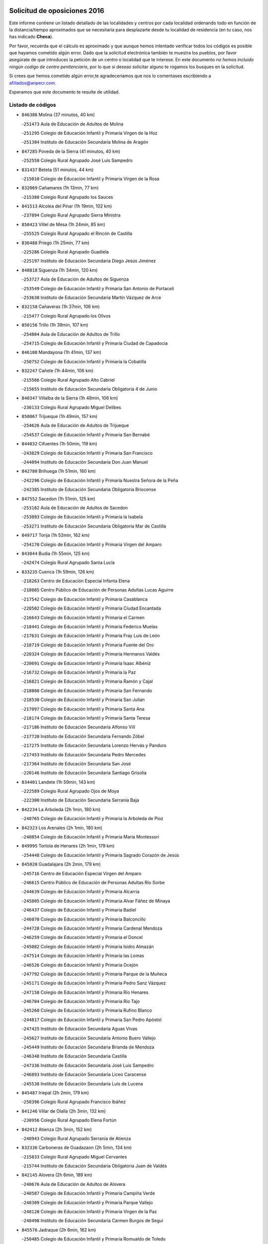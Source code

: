 

.. image:: logo.png
   :align: center

Solicitud de oposiciones 2016
======================================================

  
  
Este informe contiene un listado detallado de las localidades y centros por cada
localidad ordenando todo en función de la distancia/tiempo aproximados que se
necesitaría para desplazarte desde tu localidad de residencia (en tu caso,
nos has indicado **Checa**).

Por favor, recuerda que el cálculo es aproximado y que aunque hemos
intentado verificar todos los códigos es posible que hayamos cometido algún
error. Dado que la solicitud electrónica también te muestra los pueblos, por
favor asegúrate de que introduces la petición de un centro o localidad que
te interese. En este documento
*no hemos incluido ningún codigo de centro penitenciario*, por lo que si deseas
solicitar alguno te rogamos los busques en la solicitud.

Si crees que hemos cometido algún error,te agradeceríamos que nos lo comentases
escribiendo a afiliados@anpecr.com.

Esperamos que este documento te resulte de utilidad.



Listado de códigos
-------------------


- ``846386`` Molina  (37 minutos, 40 km)

  -``251473`` Aula de Educación de Adultos de Molina
    

  -``251295`` Colegio de Educación Infantil y Primaria Virgen de la Hoz
    

  -``251384`` Instituto de Educación Secundaria Molina de Aragón
    

- ``847285`` Poveda de la Sierra  (41 minutos, 40 km)

  -``252550`` Colegio Rural Agrupado José Luis Sampedro
    

- ``831437`` Beteta  (51 minutos, 44 km)

  -``215010`` Colegio de Educación Infantil y Primaria Virgen de la Rosa
    

- ``832069`` Cañamares  (1h 13min, 77 km)

  -``215388`` Colegio Rural Agrupado los Sauces
    

- ``841513`` Alcolea del Pinar  (1h 19min, 102 km)

  -``237894`` Colegio Rural Agrupado Sierra Ministra
    

- ``850423`` Villel de Mesa  (1h 24min, 85 km)

  -``255525`` Colegio Rural Agrupado el Rincón de Castilla
    

- ``836488`` Priego  (1h 25min, 77 km)

  -``225286`` Colegio Rural Agrupado Guadiela
    

  -``225197`` Instituto de Educación Secundaria Diego Jesús Jiménez
    

- ``848818`` Siguenza  (1h 34min, 120 km)

  -``253727`` Aula de Educación de Adultos de Siguenza
    

  -``253549`` Colegio de Educación Infantil y Primaria San Antonio de Portaceli
    

  -``253638`` Instituto de Educación Secundaria Martín Vázquez de Arce
    

- ``832158`` Cañaveras  (1h 37min, 106 km)

  -``215477`` Colegio Rural Agrupado los Olivos
    

- ``850156`` Trillo  (1h 39min, 107 km)

  -``254804`` Aula de Educación de Adultos de Trillo
    

  -``254715`` Colegio de Educación Infantil y Primaria Ciudad de Capadocia
    

- ``846108`` Mandayona  (1h 41min, 137 km)

  -``250752`` Colegio de Educación Infantil y Primaria la Cobatilla
    

- ``832247`` Cañete  (1h 44min, 106 km)

  -``215566`` Colegio Rural Agrupado Alto Cabriel
    

  -``215655`` Instituto de Educación Secundaria Obligatoria 4 de Junio
    

- ``840347`` Villalba de la Sierra  (1h 48min, 106 km)

  -``230133`` Colegio Rural Agrupado Miguel Delibes
    

- ``850067`` Trijueque  (1h 49min, 157 km)

  -``254626`` Aula de Educación de Adultos de Trijueque
    

  -``254537`` Colegio de Educación Infantil y Primaria San Bernabé
    

- ``844032`` Cifuentes  (1h 50min, 119 km)

  -``243829`` Colegio de Educación Infantil y Primaria San Francisco
    

  -``244094`` Instituto de Educación Secundaria Don Juan Manuel
    

- ``842780`` Brihuega  (1h 51min, 160 km)

  -``242296`` Colegio de Educación Infantil y Primaria Nuestra Señora de la Peña
    

  -``242385`` Instituto de Educación Secundaria Obligatoria Briocense
    

- ``847552`` Sacedon  (1h 51min, 125 km)

  -``253182`` Aula de Educación de Adultos de Sacedon
    

  -``253093`` Colegio de Educación Infantil y Primaria la Isabela
    

  -``253271`` Instituto de Educación Secundaria Obligatoria Mar de Castilla
    

- ``849717`` Torija  (1h 52min, 162 km)

  -``254170`` Colegio de Educación Infantil y Primaria Virgen del Amparo
    

- ``843044`` Budia  (1h 55min, 125 km)

  -``242474`` Colegio Rural Agrupado Santa Lucía
    

- ``833235`` Cuenca  (1h 59min, 126 km)

  -``218263`` Centro de Educación Especial Infanta Elena
    

  -``218085`` Centro Público de Educación de Personas Adultas Lucas Aguirre
    

  -``217542`` Colegio de Educación Infantil y Primaria Casablanca
    

  -``220502`` Colegio de Educación Infantil y Primaria Ciudad Encantada
    

  -``216643`` Colegio de Educación Infantil y Primaria el Carmen
    

  -``218441`` Colegio de Educación Infantil y Primaria Federico Muelas
    

  -``217631`` Colegio de Educación Infantil y Primaria Fray Luis de León
    

  -``218719`` Colegio de Educación Infantil y Primaria Fuente del Oro
    

  -``220324`` Colegio de Educación Infantil y Primaria Hermanos Valdés
    

  -``220691`` Colegio de Educación Infantil y Primaria Isaac Albéniz
    

  -``216732`` Colegio de Educación Infantil y Primaria la Paz
    

  -``216821`` Colegio de Educación Infantil y Primaria Ramón y Cajal
    

  -``218808`` Colegio de Educación Infantil y Primaria San Fernando
    

  -``218530`` Colegio de Educación Infantil y Primaria San Julian
    

  -``217097`` Colegio de Educación Infantil y Primaria Santa Ana
    

  -``218174`` Colegio de Educación Infantil y Primaria Santa Teresa
    

  -``217186`` Instituto de Educación Secundaria Alfonso ViII
    

  -``217720`` Instituto de Educación Secundaria Fernando Zóbel
    

  -``217275`` Instituto de Educación Secundaria Lorenzo Hervás y Panduro
    

  -``217453`` Instituto de Educación Secundaria Pedro Mercedes
    

  -``217364`` Instituto de Educación Secundaria San José
    

  -``220146`` Instituto de Educación Secundaria Santiago Grisolía
    

- ``834401`` Landete  (1h 59min, 143 km)

  -``222589`` Colegio Rural Agrupado Ojos de Moya
    

  -``222300`` Instituto de Educación Secundaria Serranía Baja
    

- ``842234`` La Arboleda  (2h 1min, 180 km)

  -``240765`` Colegio de Educación Infantil y Primaria la Arboleda de Pioz
    

- ``842323`` Los Arenales  (2h 1min, 180 km)

  -``240854`` Colegio de Educación Infantil y Primaria María Montessori
    

- ``849995`` Tortola de Henares  (2h 1min, 179 km)

  -``254448`` Colegio de Educación Infantil y Primaria Sagrado Corazón de Jesús
    

- ``845020`` Guadalajara  (2h 2min, 179 km)

  -``245716`` Centro de Educación Especial Virgen del Amparo
    

  -``246615`` Centro Público de Educación de Personas Adultas Río Sorbe
    

  -``244639`` Colegio de Educación Infantil y Primaria Alcarria
    

  -``245805`` Colegio de Educación Infantil y Primaria Alvar Fáñez de Minaya
    

  -``246437`` Colegio de Educación Infantil y Primaria Badiel
    

  -``246070`` Colegio de Educación Infantil y Primaria Balconcillo
    

  -``244728`` Colegio de Educación Infantil y Primaria Cardenal Mendoza
    

  -``246259`` Colegio de Educación Infantil y Primaria el Doncel
    

  -``245082`` Colegio de Educación Infantil y Primaria Isidro Almazán
    

  -``247514`` Colegio de Educación Infantil y Primaria las Lomas
    

  -``246526`` Colegio de Educación Infantil y Primaria Ocejón
    

  -``247792`` Colegio de Educación Infantil y Primaria Parque de la Muñeca
    

  -``245171`` Colegio de Educación Infantil y Primaria Pedro Sanz Vázquez
    

  -``247158`` Colegio de Educación Infantil y Primaria Río Henares
    

  -``246704`` Colegio de Educación Infantil y Primaria Río Tajo
    

  -``245260`` Colegio de Educación Infantil y Primaria Rufino Blanco
    

  -``244817`` Colegio de Educación Infantil y Primaria San Pedro Apóstol
    

  -``247425`` Instituto de Educación Secundaria Aguas Vivas
    

  -``245627`` Instituto de Educación Secundaria Antonio Buero Vallejo
    

  -``245449`` Instituto de Educación Secundaria Brianda de Mendoza
    

  -``246348`` Instituto de Educación Secundaria Castilla
    

  -``247336`` Instituto de Educación Secundaria José Luis Sampedro
    

  -``246893`` Instituto de Educación Secundaria Liceo Caracense
    

  -``245538`` Instituto de Educación Secundaria Luis de Lucena
    

- ``845487`` Iriepal  (2h 2min, 179 km)

  -``250396`` Colegio Rural Agrupado Francisco Ibáñez
    

- ``841246`` Villar de Olalla  (2h 3min, 132 km)

  -``230956`` Colegio Rural Agrupado Elena Fortún
    

- ``842412`` Atienza  (2h 3min, 152 km)

  -``240943`` Colegio Rural Agrupado Serranía de Atienza
    

- ``832336`` Carboneras de Guadazaon  (2h 5min, 134 km)

  -``215833`` Colegio Rural Agrupado Miguel Cervantes
    

  -``215744`` Instituto de Educación Secundaria Obligatoria Juan de Valdés
    

- ``842145`` Alovera  (2h 6min, 189 km)

  -``240676`` Aula de Educación de Adultos de Alovera
    

  -``240587`` Colegio de Educación Infantil y Primaria Campiña Verde
    

  -``240309`` Colegio de Educación Infantil y Primaria Parque Vallejo
    

  -``240120`` Colegio de Educación Infantil y Primaria Virgen de la Paz
    

  -``240498`` Instituto de Educación Secundaria Carmen Burgos de Seguí
    

- ``845576`` Jadraque  (2h 6min, 162 km)

  -``250485`` Colegio de Educación Infantil y Primaria Romualdo de Toledo
    

  -``250574`` Instituto de Educación Secundaria Valle del Henares
    

- ``846297`` Marchamalo  (2h 6min, 183 km)

  -``251106`` Aula de Educación de Adultos de Marchamalo
    

  -``250841`` Colegio de Educación Infantil y Primaria Cristo de la Esperanza
    

  -``251017`` Colegio de Educación Infantil y Primaria Maestra Teodora
    

  -``250930`` Instituto de Educación Secundaria Alejo Vera
    

- ``843133`` Cabanillas del Campo  (2h 7min, 186 km)

  -``242830`` Colegio de Educación Infantil y Primaria la Senda
    

  -``242741`` Colegio de Educación Infantil y Primaria los Olivos
    

  -``242563`` Colegio de Educación Infantil y Primaria San Blas
    

  -``242652`` Instituto de Educación Secundaria Ana María Matute
    

- ``849628`` Tendilla  (2h 7min, 152 km)

  -``254081`` Colegio Rural Agrupado Valles del Tajuña
    

- ``843400`` Chiloeches  (2h 8min, 187 km)

  -``243551`` Colegio de Educación Infantil y Primaria José Inglés
    

  -``243640`` Instituto de Educación Secundaria Peñalba
    

- ``844499`` Fontanar  (2h 9min, 188 km)

  -``244361`` Colegio de Educación Infantil y Primaria Virgen de la Soledad
    

- ``842501`` Azuqueca de Henares  (2h 10min, 193 km)

  -``241575`` Centro Público de Educación de Personas Adultas Clara Campoamor
    

  -``242107`` Colegio de Educación Infantil y Primaria la Espiga
    

  -``242018`` Colegio de Educación Infantil y Primaria la Paloma
    

  -``241119`` Colegio de Educación Infantil y Primaria la Paz
    

  -``241664`` Colegio de Educación Infantil y Primaria Maestra Plácida Herranz
    

  -``241842`` Colegio de Educación Infantil y Primaria Siglo XXI
    

  -``241208`` Colegio de Educación Infantil y Primaria Virgen de la Soledad
    

  -``241397`` Instituto de Educación Secundaria Arcipreste de Hita
    

  -``241753`` Instituto de Educación Secundaria Profesor Domínguez Ortiz
    

  -``241486`` Instituto de Educación Secundaria San Isidro
    

- ``845209`` Horche  (2h 10min, 191 km)

  -``250029`` Colegio de Educación Infantil y Primaria Nº 2
    

  -``247881`` Colegio de Educación Infantil y Primaria San Roque
    

- ``850512`` Yunquera de Henares  (2h 10min, 189 km)

  -``255892`` Colegio de Educación Infantil y Primaria Nº 2
    

  -``255614`` Colegio de Educación Infantil y Primaria Virgen de la Granja
    

  -``255703`` Instituto de Educación Secundaria Clara Campoamor
    

- ``834223`` Huete  (2h 11min, 139 km)

  -``221868`` Aula de Educación de Adultos de Huete
    

  -``221779`` Colegio Rural Agrupado Campos de la Alcarria
    

  -``221590`` Instituto de Educación Secundaria Obligatoria Ciudad de Luna
    

- ``841424`` Albalate de Zorita  (2h 12min, 159 km)

  -``237616`` Aula de Educación de Adultos de Albalate de Zorita
    

  -``237705`` Colegio Rural Agrupado la Colmena
    

- ``846019`` Lupiana  (2h 13min, 192 km)

  -``250663`` Colegio de Educación Infantil y Primaria Miguel de la Cuesta
    

- ``847463`` Quer  (2h 13min, 192 km)

  -``252828`` Colegio de Educación Infantil y Primaria Villa de Quer
    

- ``849806`` Torrejon del Rey  (2h 13min, 197 km)

  -``254359`` Colegio de Educación Infantil y Primaria Virgen de las Candelas
    

- ``850334`` Villanueva de la Torre  (2h 13min, 196 km)

  -``255347`` Colegio de Educación Infantil y Primaria Gloria Fuertes
    

  -``255258`` Colegio de Educación Infantil y Primaria Paco Rabal
    

  -``255436`` Instituto de Educación Secundaria Newton-Salas
    

- ``842056`` Almoguera  (2h 15min, 165 km)

  -``240031`` Colegio Rural Agrupado Pimafad
    

- ``845398`` Humanes  (2h 15min, 181 km)

  -``250207`` Aula de Educación de Adultos de Humanes
    

  -``250118`` Colegio de Educación Infantil y Primaria Nuestra Señora de Peñahora
    

- ``847007`` Pastrana  (2h 16min, 156 km)

  -``252372`` Aula de Educación de Adultos de Pastrana
    

  -``252283`` Colegio Rural Agrupado de Pastrana
    

  -``252194`` Instituto de Educación Secundaria Leandro Fernández Moratín
    

- ``847374`` Pozo de Guadalajara  (2h 17min, 198 km)

  -``252739`` Colegio de Educación Infantil y Primaria Santa Brígida
    

- ``844588`` Galapagos  (2h 19min, 203 km)

  -``244450`` Colegio de Educación Infantil y Primaria Clara Sánchez
    

- ``846564`` Parque de las Castillas  (2h 19min, 203 km)

  -``252005`` Colegio de Educación Infantil y Primaria las Castillas
    

- ``843222`` El Casar  (2h 20min, 208 km)

  -``243195`` Aula de Educación de Adultos de Casar (El)
    

  -``243006`` Colegio de Educación Infantil y Primaria Maestros del Casar
    

  -``243284`` Instituto de Educación Secundaria Campiña Alta
    

  -``243373`` Instituto de Educación Secundaria Juan García Valdemora
    

- ``844121`` Cogolludo  (2h 20min, 182 km)

  -``244183`` Colegio Rural Agrupado la Encina
    

- ``832425`` Carrascosa del Campo  (2h 22min, 159 km)

  -``216009`` Aula de Educación de Adultos de Carrascosa del Campo
    

- ``847196`` Pioz  (2h 23min, 202 km)

  -``252461`` Colegio de Educación Infantil y Primaria Castillo de Pioz
    

- ``836021`` Palomares del Campo  (2h 25min, 168 km)

  -``224565`` Colegio Rural Agrupado San José de Calasanz
    

- ``844210`` El Coto  (2h 26min, 210 km)

  -``244272`` Colegio de Educación Infantil y Primaria el Coto
    

- ``837298`` Saelices  (2h 29min, 170 km)

  -``226185`` Colegio Rural Agrupado Segóbriga
    

- ``837476`` San Lorenzo de la Parrilla  (2h 29min, 164 km)

  -``226541`` Colegio Rural Agrupado Gloria Fuertes
    

- ``835211`` Mira  (2h 30min, 162 km)

  -``223488`` Colegio Rural Agrupado Fuente Vieja
    

- ``839819`` Valera de Abajo  (2h 31min, 165 km)

  -``227440`` Colegio de Educación Infantil y Primaria Virgen del Rosario
    

  -``227629`` Instituto de Educación Secundaria Duque de Alarcón
    

- ``846475`` Mondejar  (2h 32min, 177 km)

  -``251651`` Centro Público de Educación de Personas Adultas Alcarria Baja
    

  -``251562`` Colegio de Educación Infantil y Primaria José Maldonado y Ayuso
    

  -``251740`` Instituto de Educación Secundaria Alcarria Baja
    

- ``831259`` Barajas de Melo  (2h 34min, 184 km)

  -``214667`` Colegio Rural Agrupado Fermín Caballero
    

- ``850245`` Uceda  (2h 34min, 217 km)

  -``255169`` Colegio de Educación Infantil y Primaria García Lorca
    

- ``831526`` Campillo de Altobuey  (2h 36min, 180 km)

  -``215299`` Colegio Rural Agrupado los Pinares
    

- ``838731`` Tarancon  (2h 36min, 180 km)

  -``227173`` Centro Público de Educación de Personas Adultas Altomira
    

  -``227084`` Colegio de Educación Infantil y Primaria Duque de Riánsares
    

  -``227262`` Colegio de Educación Infantil y Primaria Gloria Fuertes
    

  -``227351`` Instituto de Educación Secundaria la Hontanilla
    

- ``839908`` Valverde de Jucar  (2h 38min, 173 km)

  -``227718`` Colegio Rural Agrupado Ribera del Júcar
    

- ``841335`` Villares del Saz  (2h 38min, 179 km)

  -``231121`` Colegio Rural Agrupado el Quijote
    

  -``231032`` Instituto de Educación Secundaria los Sauces
    

- ``848729`` Señorio de Muriel  (2h 39min, 196 km)

  -``253360`` Colegio de Educación Infantil y Primaria el Señorío de Muriel
    

- ``835589`` Motilla del Palancar  (2h 40min, 182 km)

  -``224387`` Centro Público de Educación de Personas Adultas Cervantes
    

  -``224109`` Colegio de Educación Infantil y Primaria San Gil Abad
    

  -``224298`` Instituto de Educación Secundaria Jorge Manrique
    

- ``833324`` Fuente de Pedro Naharro  (2h 41min, 188 km)

  -``220780`` Colegio Rural Agrupado Retama
    

- ``903071`` Santa Cruz de la Zarza  (2h 42min, 195 km)

  -``307630`` Colegio de Educación Infantil y Primaria Eduardo Palomo Rodríguez
    

  -``307819`` Instituto de Educación Secundaria Obligatoria Velsinia
    

- ``841068`` Villamayor de Santiago  (2h 46min, 195 km)

  -``230400`` Aula de Educación de Adultos de Villamayor de Santiago
    

  -``230311`` Colegio de Educación Infantil y Primaria Gúzquez
    

  -``230689`` Instituto de Educación Secundaria Obligatoria Ítaca
    

- ``834045`` Honrubia  (2h 48min, 197 km)

  -``221134`` Colegio Rural Agrupado los Girasoles
    

- ``834134`` Horcajo de Santiago  (2h 49min, 197 km)

  -``221312`` Aula de Educación de Adultos de Horcajo de Santiago
    

  -``221223`` Colegio de Educación Infantil y Primaria José Montalvo
    

  -``221401`` Instituto de Educación Secundaria Orden de Santiago
    

- ``835122`` Minglanilla  (2h 49min, 199 km)

  -``223110`` Colegio de Educación Infantil y Primaria Princesa Sofía
    

  -``223399`` Instituto de Educación Secundaria Obligatoria Puerta de Castilla
    

- ``854486`` Cabezamesada  (2h 50min, 220 km)

  -``274333`` Colegio de Educación Infantil y Primaria Alonso de Cárdenas
    

- ``909655`` Villarrubia de Santiago  (2h 50min, 212 km)

  -``322664`` Colegio de Educación Infantil y Primaria Nuestra Señora del Castellar
    

- ``904248`` Seseña Nuevo  (2h 51min, 267 km)

  -``310323`` Centro Público de Educación de Personas Adultas de Seseña Nuevo
    

  -``310412`` Colegio de Educación Infantil y Primaria el Quiñón
    

  -``310145`` Colegio de Educación Infantil y Primaria Fernando de Rojas
    

  -``310234`` Colegio de Educación Infantil y Primaria Gloria Fuertes
    

- ``889865`` Noblejas  (2h 53min, 218 km)

  -``301691`` Aula de Educación de Adultos de Noblejas
    

  -``301502`` Colegio de Educación Infantil y Primaria Santísimo Cristo de las Injurias
    

- ``833413`` Graja de Iniesta  (2h 54min, 205 km)

  -``220969`` Colegio Rural Agrupado Camino Real de Levante
    

- ``910094`` Villatobas  (2h 54min, 220 km)

  -``323018`` Colegio de Educación Infantil y Primaria Sagrado Corazón de Jesús
    

- ``833146`` Casasimarro  (2h 55min, 205 km)

  -``216465`` Aula de Educación de Adultos de Casasimarro
    

  -``216376`` Colegio de Educación Infantil y Primaria Luis de Mateo
    

  -``216554`` Instituto de Educación Secundaria Obligatoria Publio López Mondejar
    

- ``908489`` Villanueva de Alcardete  (2h 55min, 207 km)

  -``322486`` Colegio de Educación Infantil y Primaria Nuestra Señora de la Piedad
    

- ``840525`` Villalpardo  (2h 56min, 208 km)

  -``230222`` Colegio Rural Agrupado Manchuela
    

- ``841157`` Villanueva de la Jara  (2h 56min, 199 km)

  -``230778`` Colegio de Educación Infantil y Primaria Hermenegildo Moreno
    

  -``230867`` Instituto de Educación Secundaria Obligatoria de Villanueva de la Jara
    

- ``864295`` Illescas  (2h 56min, 273 km)

  -``292331`` Centro Público de Educación de Personas Adultas Pedro Gumiel
    

  -``293230`` Colegio de Educación Infantil y Primaria Clara Campoamor
    

  -``293141`` Colegio de Educación Infantil y Primaria Ilarcuris
    

  -``292242`` Colegio de Educación Infantil y Primaria la Constitución
    

  -``292064`` Colegio de Educación Infantil y Primaria Martín Chico
    

  -``293052`` Instituto de Educación Secundaria Condestable Álvaro de Luna
    

  -``292153`` Instituto de Educación Secundaria Juan de Padilla
    

- ``903527`` El Señorio de Illescas  (2h 56min, 273 km)

  -``308351`` Colegio de Educación Infantil y Primaria el Greco
    

- ``904159`` Seseña  (2h 56min, 271 km)

  -``308440`` Colegio de Educación Infantil y Primaria Gabriel Uriarte
    

  -``310056`` Colegio de Educación Infantil y Primaria Juan Carlos I
    

  -``308807`` Colegio de Educación Infantil y Primaria Sisius
    

  -``308718`` Instituto de Educación Secundaria las Salinas
    

  -``308629`` Instituto de Educación Secundaria Margarita Salas
    

- ``831348`` Belmonte  (2h 57min, 222 km)

  -``214756`` Colegio de Educación Infantil y Primaria Fray Luis de León
    

  -``214845`` Instituto de Educación Secundaria San Juan del Castillo
    

- ``840169`` Villaescusa de Haro  (2h 57min, 212 km)

  -``227807`` Colegio Rural Agrupado Alonso Quijano
    

- ``855107`` Calypo Fado  (2h 57min, 277 km)

  -``275232`` Colegio de Educación Infantil y Primaria Calypo
    

- ``898408`` Ocaña  (2h 57min, 223 km)

  -``302868`` Centro Público de Educación de Personas Adultas Gutierre de Cárdenas
    

  -``303122`` Colegio de Educación Infantil y Primaria Pastor Poeta
    

  -``302401`` Colegio de Educación Infantil y Primaria San José de Calasanz
    

  -``302590`` Instituto de Educación Secundaria Alonso de Ercilla
    

  -``302779`` Instituto de Educación Secundaria Miguel Hernández
    

- ``910361`` Yeles  (2h 57min, 275 km)

  -``323652`` Colegio de Educación Infantil y Primaria San Antonio
    

- ``830538`` La Alberca de Zancara  (2h 58min, 216 km)

  -``214578`` Colegio Rural Agrupado Jorge Manrique
    

- ``833502`` Los Hinojosos  (2h 58min, 214 km)

  -``221045`` Colegio Rural Agrupado Airén
    

- ``856373`` Carranque  (2h 58min, 277 km)

  -``280279`` Colegio de Educación Infantil y Primaria Guadarrama
    

  -``281089`` Colegio de Educación Infantil y Primaria Villa de Materno
    

  -``280368`` Instituto de Educación Secundaria Libertad
    

- ``898319`` Numancia de la Sagra  (2h 58min, 278 km)

  -``302223`` Colegio de Educación Infantil y Primaria Santísimo Cristo de la Misericordia
    

  -``302312`` Instituto de Educación Secundaria Profesor Emilio Lledó
    

- ``853587`` Borox  (2h 59min, 282 km)

  -``273345`` Colegio de Educación Infantil y Primaria Nuestra Señora de la Salud
    

- ``857450`` Cedillo del Condado  (2h 59min, 282 km)

  -``282344`` Colegio de Educación Infantil y Primaria Nuestra Señora de la Natividad
    

- ``911260`` Yuncos  (2h 59min, 279 km)

  -``324462`` Colegio de Educación Infantil y Primaria Guillermo Plaza
    

  -``324284`` Colegio de Educación Infantil y Primaria Nuestra Señora del Consuelo
    

  -``324551`` Colegio de Educación Infantil y Primaria Villa de Yuncos
    

  -``324373`` Instituto de Educación Secundaria la Cañuela
    

- ``860232`` Dosbarrios  (3h, 228 km)

  -``287028`` Colegio de Educación Infantil y Primaria San Isidro Labrador
    

- ``837565`` Sisante  (3h 1min, 223 km)

  -``226630`` Colegio de Educación Infantil y Primaria Fernández Turégano
    

  -``226819`` Instituto de Educación Secundaria Obligatoria Camino Romano
    

- ``854397`` Cabañas de la Sagra  (3h 1min, 288 km)

  -``274244`` Colegio de Educación Infantil y Primaria San Isidro Labrador
    

- ``910183`` El Viso de San Juan  (3h 1min, 279 km)

  -``323107`` Colegio de Educación Infantil y Primaria Fernando de Alarcón
    

  -``323296`` Colegio de Educación Infantil y Primaria Miguel Delibes
    

- ``859982`` Corral de Almaguer  (3h 2min, 215 km)

  -``285319`` Colegio de Educación Infantil y Primaria Nuestra Señora de la Muela
    

  -``286129`` Instituto de Educación Secundaria la Besana
    

- ``861131`` Esquivias  (3h 2min, 280 km)

  -``288650`` Colegio de Educación Infantil y Primaria Catalina de Palacios
    

  -``288472`` Colegio de Educación Infantil y Primaria Miguel de Cervantes
    

  -``288561`` Instituto de Educación Secundaria Alonso Quijada
    

- ``899585`` Pantoja  (3h 2min, 283 km)

  -``304021`` Colegio de Educación Infantil y Primaria Marqueses de Manzanedo
    

- ``901184`` Quintanar de la Orden  (3h 2min, 215 km)

  -``306375`` Centro Público de Educación de Personas Adultas Luis Vives
    

  -``306464`` Colegio de Educación Infantil y Primaria Antonio Machado
    

  -``306008`` Colegio de Educación Infantil y Primaria Cristóbal Colón
    

  -``306286`` Instituto de Educación Secundaria Alonso Quijano
    

  -``306197`` Instituto de Educación Secundaria Infante Don Fadrique
    

- ``906135`` Ugena  (3h 2min, 277 km)

  -``318705`` Colegio de Educación Infantil y Primaria Miguel de Cervantes
    

  -``318894`` Colegio de Educación Infantil y Primaria Tres Torres
    

- ``911082`` Yuncler  (3h 2min, 285 km)

  -``324006`` Colegio de Educación Infantil y Primaria Remigio Laín
    

- ``834312`` Iniesta  (3h 3min, 216 km)

  -``222211`` Aula de Educación de Adultos de Iniesta
    

  -``222122`` Colegio de Educación Infantil y Primaria María Jover
    

  -``222033`` Instituto de Educación Secundaria Cañada de la Encina
    

- ``837109`` Quintanar del Rey  (3h 3min, 212 km)

  -``225820`` Aula de Educación de Adultos de Quintanar del Rey
    

  -``226096`` Colegio de Educación Infantil y Primaria Paula Soler Sanchiz
    

  -``225642`` Colegio de Educación Infantil y Primaria Valdemembra
    

  -``225731`` Instituto de Educación Secundaria Fernando de los Ríos
    

- ``851144`` Alameda de la Sagra  (3h 3min, 288 km)

  -``267043`` Colegio de Educación Infantil y Primaria Nuestra Señora de la Asunción
    

- ``852310`` Añover de Tajo  (3h 3min, 287 km)

  -``270370`` Colegio de Educación Infantil y Primaria Conde de Mayalde
    

  -``271091`` Instituto de Educación Secundaria San Blas
    

- ``832514`` Casas de Benitez  (3h 4min, 217 km)

  -``216198`` Colegio Rural Agrupado Molinos del Júcar
    

- ``857094`` Casarrubios del Monte  (3h 5min, 286 km)

  -``281356`` Colegio de Educación Infantil y Primaria San Juan de Dios
    

- ``899129`` Ontigola  (3h 5min, 236 km)

  -``303300`` Colegio de Educación Infantil y Primaria Virgen del Rosario
    

- ``899496`` Palomeque  (3h 5min, 290 km)

  -``303856`` Colegio de Educación Infantil y Primaria San Juan Bautista
    

- ``907490`` Villaluenga de la Sagra  (3h 5min, 288 km)

  -``321765`` Colegio de Educación Infantil y Primaria Juan Palarea
    

  -``321854`` Instituto de Educación Secundaria Castillo del Águila
    

- ``910450`` Yepes  (3h 5min, 236 km)

  -``323741`` Colegio de Educación Infantil y Primaria Rafael García Valiño
    

  -``323830`` Instituto de Educación Secundaria Carpetania
    

- ``811541`` Villalgordo del Júcar  (3h 6min, 216 km)

  -``122136`` Colegio de Educación Infantil y Primaria San Roque
    

- ``840258`` Villagarcia del Llano  (3h 6min, 216 km)

  -``230044`` Colegio de Educación Infantil y Primaria Virrey Núñez de Haro
    

- ``865283`` Lominchar  (3h 6min, 291 km)

  -``295039`` Colegio de Educación Infantil y Primaria Ramón y Cajal
    

- ``901451`` Recas  (3h 6min, 291 km)

  -``306731`` Colegio de Educación Infantil y Primaria Cesar Cabañas Caballero
    

  -``306820`` Instituto de Educación Secundaria Arcipreste de Canales
    

- ``906313`` Valmojado  (3h 6min, 284 km)

  -``320310`` Aula de Educación de Adultos de Valmojado
    

  -``320132`` Colegio de Educación Infantil y Primaria Santo Domingo de Guzmán
    

  -``320221`` Instituto de Educación Secundaria Cañada Real
    

- ``835300`` Mota del Cuervo  (3h 7min, 226 km)

  -``223666`` Aula de Educación de Adultos de Mota del Cuervo
    

  -``223844`` Colegio de Educación Infantil y Primaria Santa Rita
    

  -``223577`` Colegio de Educación Infantil y Primaria Virgen de Manjavacas
    

  -``223755`` Instituto de Educación Secundaria Julián Zarco
    

- ``836110`` El Pedernoso  (3h 7min, 223 km)

  -``224654`` Colegio de Educación Infantil y Primaria Juan Gualberto Avilés
    

- ``837387`` San Clemente  (3h 7min, 231 km)

  -``226452`` Centro Público de Educación de Personas Adultas Campos del Záncara
    

  -``226274`` Colegio de Educación Infantil y Primaria Rafael López de Haro
    

  -``226363`` Instituto de Educación Secundaria Diego Torrente Pérez
    

- ``858805`` Ciruelos  (3h 7min, 242 km)

  -``283243`` Colegio de Educación Infantil y Primaria Santísimo Cristo de la Misericordia
    

- ``859615`` Cobeja  (3h 7min, 290 km)

  -``283332`` Colegio de Educación Infantil y Primaria San Juan Bautista
    

- ``863118`` La Guardia  (3h 7min, 242 km)

  -``290355`` Colegio de Educación Infantil y Primaria Valentín Escobar
    

- ``811185`` Tarazona de la Mancha  (3h 8min, 220 km)

  -``121237`` Aula de Educación de Adultos de Tarazona de la Mancha
    

  -``121059`` Colegio de Educación Infantil y Primaria Eduardo Sanchiz
    

  -``121148`` Instituto de Educación Secundaria José Isbert
    

- ``812084`` Villamalea  (3h 8min, 224 km)

  -``122314`` Aula de Educación de Adultos de Villamalea
    

  -``122225`` Colegio de Educación Infantil y Primaria Ildefonso Navarro
    

  -``122403`` Instituto de Educación Secundaria Obligatoria Río Cabriel
    

- ``907034`` Las Ventas de Retamosa  (3h 8min, 291 km)

  -``320777`` Colegio de Educación Infantil y Primaria Santiago Paniego
    

- ``911171`` Yunclillos  (3h 8min, 296 km)

  -``324195`` Colegio de Educación Infantil y Primaria Nuestra Señora de la Salud
    

- ``866093`` Magan  (3h 9min, 297 km)

  -``296205`` Colegio de Educación Infantil y Primaria Santa Marina
    

- ``900196`` La Puebla de Almoradiel  (3h 9min, 224 km)

  -``305109`` Aula de Educación de Adultos de Puebla de Almoradiel (La)
    

  -``304755`` Colegio de Educación Infantil y Primaria Ramón y Cajal
    

  -``304844`` Instituto de Educación Secundaria Aldonza Lorenzo
    

- ``834590`` Ledaña  (3h 10min, 226 km)

  -``222678`` Colegio de Educación Infantil y Primaria San Roque
    

- ``855385`` Camarena  (3h 10min, 296 km)

  -``276131`` Colegio de Educación Infantil y Primaria Alonso Rodríguez
    

  -``276042`` Colegio de Educación Infantil y Primaria María del Mar
    

  -``276220`` Instituto de Educación Secundaria Blas de Prado
    

- ``858716`` Chozas de Canales  (3h 10min, 296 km)

  -``283154`` Colegio de Educación Infantil y Primaria Santa María Magdalena
    

- ``864106`` Huerta de Valdecarabanos  (3h 10min, 241 km)

  -``291343`` Colegio de Educación Infantil y Primaria Virgen del Rosario de Pastores
    

- ``879878`` Mentrida  (3h 10min, 293 km)

  -``299547`` Colegio de Educación Infantil y Primaria Luis Solana
    

  -``299636`` Instituto de Educación Secundaria Antonio Jiménez-Landi
    

- ``879967`` Miguel Esteban  (3h 10min, 226 km)

  -``299725`` Colegio de Educación Infantil y Primaria Cervantes
    

  -``299814`` Instituto de Educación Secundaria Obligatoria Juan Patiño Torres
    

- ``898597`` Olias del Rey  (3h 10min, 299 km)

  -``303211`` Colegio de Educación Infantil y Primaria Pedro Melendo García
    

- ``909744`` Villaseca de la Sagra  (3h 10min, 297 km)

  -``322753`` Colegio de Educación Infantil y Primaria Virgen de las Angustias
    

- ``833057`` Casas de Fernando Alonso  (3h 11min, 248 km)

  -``216287`` Colegio Rural Agrupado Tomás y Valiente
    

- ``853309`` Bargas  (3h 11min, 301 km)

  -``272357`` Colegio de Educación Infantil y Primaria Santísimo Cristo de la Sala
    

  -``273078`` Instituto de Educación Secundaria Julio Verne
    

- ``905058`` Tembleque  (3h 11min, 252 km)

  -``313754`` Colegio de Educación Infantil y Primaria Antonia González
    

- ``905147`` El Toboso  (3h 11min, 229 km)

  -``313843`` Colegio de Educación Infantil y Primaria Miguel de Cervantes
    

- ``836399`` Las Pedroñeras  (3h 12min, 230 km)

  -``225008`` Aula de Educación de Adultos de Pedroñeras (Las)
    

  -``224743`` Colegio de Educación Infantil y Primaria Adolfo Martínez Chicano
    

  -``224832`` Instituto de Educación Secundaria Fray Luis de León
    

- ``865194`` Lillo  (3h 12min, 228 km)

  -``294318`` Colegio de Educación Infantil y Primaria Marcelino Murillo
    

- ``903160`` Santa Cruz del Retamar  (3h 12min, 300 km)

  -``308084`` Colegio de Educación Infantil y Primaria Nuestra Señora de la Paz
    

- ``855474`` Camarenilla  (3h 13min, 305 km)

  -``277030`` Colegio de Educación Infantil y Primaria Nuestra Señora del Rosario
    

- ``907123`` La Villa de Don Fadrique  (3h 13min, 232 km)

  -``320866`` Colegio de Educación Infantil y Primaria Ramón y Cajal
    

  -``320955`` Instituto de Educación Secundaria Obligatoria Leonor de Guzmán
    

- ``852599`` Arcicollar  (3h 14min, 304 km)

  -``271180`` Colegio de Educación Infantil y Primaria San Blas
    

- ``854575`` Calalberche  (3h 14min, 297 km)

  -``275054`` Colegio de Educación Infantil y Primaria Ribera del Alberche
    

- ``886980`` Mocejon  (3h 14min, 301 km)

  -``300069`` Aula de Educación de Adultos de Mocejon
    

  -``299903`` Colegio de Educación Infantil y Primaria Miguel de Cervantes
    

- ``899763`` Las Perdices  (3h 14min, 306 km)

  -``304399`` Colegio de Educación Infantil y Primaria Pintor Tomás Camarero
    

- ``835033`` Las Mesas  (3h 15min, 234 km)

  -``222856`` Aula de Educación de Adultos de Mesas (Las)
    

  -``222767`` Colegio de Educación Infantil y Primaria Hermanos Amorós Fernández
    

  -``223021`` Instituto de Educación Secundaria Obligatoria de Mesas (Las)
    

- ``901273`` Quismondo  (3h 15min, 307 km)

  -``306553`` Colegio de Educación Infantil y Primaria Pedro Zamorano
    

- ``807048`` Madrigueras  (3h 16min, 229 km)

  -``116568`` Aula de Educación de Adultos de Madrigueras
    

  -``116290`` Colegio de Educación Infantil y Primaria Constitución Española
    

  -``116479`` Instituto de Educación Secundaria Río Júcar
    

- ``810286`` La Roda  (3h 16min, 229 km)

  -``120338`` Aula de Educación de Adultos de Roda (La)
    

  -``119443`` Colegio de Educación Infantil y Primaria José Antonio
    

  -``119532`` Colegio de Educación Infantil y Primaria Juan Ramón Ramírez
    

  -``120249`` Colegio de Educación Infantil y Primaria Miguel Hernández
    

  -``120060`` Colegio de Educación Infantil y Primaria Tomás Navarro Tomás
    

  -``119621`` Instituto de Educación Secundaria Doctor Alarcón Santón
    

  -``119710`` Instituto de Educación Secundaria Maestro Juan Rubio
    

- ``836577`` El Provencio  (3h 16min, 227 km)

  -``225553`` Aula de Educación de Adultos de Provencio (El)
    

  -``225375`` Colegio de Educación Infantil y Primaria Infanta Cristina
    

  -``225464`` Instituto de Educación Secundaria Obligatoria Tomás de la Fuente Jurado
    

- ``854119`` Burguillos de Toledo  (3h 16min, 315 km)

  -``274066`` Colegio de Educación Infantil y Primaria Victorio Macho
    

- ``900007`` Portillo de Toledo  (3h 16min, 306 km)

  -``304666`` Colegio de Educación Infantil y Primaria Conde de Ruiseñada
    

- ``902083`` El Romeral  (3h 16min, 258 km)

  -``307185`` Colegio de Educación Infantil y Primaria Silvano Cirujano
    

- ``905236`` Toledo  (3h 16min, 308 km)

  -``317083`` Centro de Educación Especial Ciudad de Toledo
    

  -``315730`` Centro Público de Educación de Personas Adultas Gustavo Adolfo Bécquer
    

  -``317172`` Centro Público de Educación de Personas Adultas Polígono
    

  -``315007`` Colegio de Educación Infantil y Primaria Alfonso Vi
    

  -``314108`` Colegio de Educación Infantil y Primaria Ángel del Alcázar
    

  -``316540`` Colegio de Educación Infantil y Primaria Ciudad de Aquisgrán
    

  -``315463`` Colegio de Educación Infantil y Primaria Ciudad de Nara
    

  -``316273`` Colegio de Educación Infantil y Primaria Escultor Alberto Sánchez
    

  -``317539`` Colegio de Educación Infantil y Primaria Europa
    

  -``314297`` Colegio de Educación Infantil y Primaria Fábrica de Armas
    

  -``315285`` Colegio de Educación Infantil y Primaria Garcilaso de la Vega
    

  -``315374`` Colegio de Educación Infantil y Primaria Gómez Manrique
    

  -``316362`` Colegio de Educación Infantil y Primaria Gregorio Marañón
    

  -``314742`` Colegio de Educación Infantil y Primaria Jaime de Foxa
    

  -``316095`` Colegio de Educación Infantil y Primaria Juan de Padilla
    

  -``314019`` Colegio de Educación Infantil y Primaria la Candelaria
    

  -``315552`` Colegio de Educación Infantil y Primaria San Lucas y María
    

  -``314386`` Colegio de Educación Infantil y Primaria Santa Teresa
    

  -``317628`` Colegio de Educación Infantil y Primaria Valparaíso
    

  -``315196`` Instituto de Educación Secundaria Alfonso X el Sabio
    

  -``314653`` Instituto de Educación Secundaria Azarquiel
    

  -``316818`` Instituto de Educación Secundaria Carlos III
    

  -``314564`` Instituto de Educación Secundaria el Greco
    

  -``315641`` Instituto de Educación Secundaria Juanelo Turriano
    

  -``317261`` Instituto de Educación Secundaria María Pacheco
    

  -``317350`` Instituto de Educación Secundaria Obligatoria Princesa Galiana
    

  -``316451`` Instituto de Educación Secundaria Sefarad
    

  -``314475`` Instituto de Educación Secundaria Universidad Laboral
    

- ``905325`` La Torre de Esteban Hambran  (3h 16min, 308 km)

  -``317717`` Colegio de Educación Infantil y Primaria Juan Aguado
    

- ``804073`` Casas-Ibañez  (3h 17min, 242 km)

  -``111428`` Centro Público de Educación de Personas Adultas la Manchuela
    

  -``111150`` Colegio de Educación Infantil y Primaria San Agustín
    

  -``111339`` Instituto de Educación Secundaria Bonifacio Sotos
    

- ``866360`` Maqueda  (3h 17min, 313 km)

  -``297104`` Colegio de Educación Infantil y Primaria Don Álvaro de Luna
    

- ``801554`` Alborea  (3h 18min, 242 km)

  -``107291`` Colegio Rural Agrupado la Manchuela
    

- ``804251`` Cenizate  (3h 18min, 241 km)

  -``112416`` Aula de Educación de Adultos de Cenizate
    

  -``112327`` Colegio Rural Agrupado Pinares de la Manchuela
    

- ``805428`` La Gineta  (3h 18min, 238 km)

  -``113771`` Colegio de Educación Infantil y Primaria Mariano Munera
    

- ``898130`` Noves  (3h 18min, 308 km)

  -``302134`` Colegio de Educación Infantil y Primaria Nuestra Señora de la Monjia
    

- ``909833`` Villasequilla  (3h 18min, 256 km)

  -``322842`` Colegio de Educación Infantil y Primaria San Isidro Labrador
    

- ``805339`` Fuentealbilla  (3h 19min, 237 km)

  -``113682`` Colegio de Educación Infantil y Primaria Cristo del Valle
    

- ``807226`` Minaya  (3h 19min, 246 km)

  -``116746`` Colegio de Educación Infantil y Primaria Diego Ciller Montoya
    

- ``908022`` Villamiel de Toledo  (3h 19min, 314 km)

  -``322119`` Colegio de Educación Infantil y Primaria Nuestra Señora de la Redonda
    

- ``812262`` Villarrobledo  (3h 20min, 253 km)

  -``123580`` Centro Público de Educación de Personas Adultas Alonso Quijano
    

  -``124112`` Colegio de Educación Infantil y Primaria Barranco Cafetero
    

  -``123769`` Colegio de Educación Infantil y Primaria Diego Requena
    

  -``122681`` Colegio de Educación Infantil y Primaria Don Francisco Giner de los Ríos
    

  -``122770`` Colegio de Educación Infantil y Primaria Graciano Atienza
    

  -``123035`` Colegio de Educación Infantil y Primaria Jiménez de Córdoba
    

  -``123302`` Colegio de Educación Infantil y Primaria Virgen de la Caridad
    

  -``123124`` Colegio de Educación Infantil y Primaria Virrey Morcillo
    

  -``124023`` Instituto de Educación Secundaria Cencibel
    

  -``123491`` Instituto de Educación Secundaria Octavio Cuartero
    

  -``123213`` Instituto de Educación Secundaria Virrey Morcillo
    

- ``901540`` Rielves  (3h 20min, 316 km)

  -``307096`` Colegio de Educación Infantil y Primaria Maximina Felisa Gómez Aguero
    

- ``822527`` Pedro Muñoz  (3h 21min, 240 km)

  -``164082`` Aula de Educación de Adultos de Pedro Muñoz
    

  -``164171`` Colegio de Educación Infantil y Primaria Hospitalillo
    

  -``163272`` Colegio de Educación Infantil y Primaria Maestro Juan de Ávila
    

  -``163094`` Colegio de Educación Infantil y Primaria María Luisa Cañas
    

  -``163183`` Colegio de Educación Infantil y Primaria Nuestra Señora de los Ángeles
    

  -``163361`` Instituto de Educación Secundaria Isabel Martínez Buendía
    

- ``851411`` Alcabon  (3h 21min, 322 km)

  -``267310`` Colegio de Educación Infantil y Primaria Nuestra Señora de la Aurora
    

- ``853031`` Arges  (3h 21min, 321 km)

  -``272179`` Colegio de Educación Infantil y Primaria Miguel de Cervantes
    

  -``271369`` Colegio de Educación Infantil y Primaria Tirso de Molina
    

- ``853120`` Barcience  (3h 21min, 322 km)

  -``272268`` Colegio de Educación Infantil y Primaria Santa María la Blanca
    

- ``859704`` Cobisa  (3h 21min, 319 km)

  -``284053`` Colegio de Educación Infantil y Primaria Cardenal Tavera
    

  -``284142`` Colegio de Educación Infantil y Primaria Gloria Fuertes
    

- ``861220`` Fuensalida  (3h 21min, 308 km)

  -``289649`` Aula de Educación de Adultos de Fuensalida
    

  -``289738`` Colegio de Educación Infantil y Primaria Condes de Fuensalida
    

  -``288839`` Colegio de Educación Infantil y Primaria Tomás Romojaro
    

  -``289460`` Instituto de Educación Secundaria Aldebarán
    

- ``888788`` Nambroca  (3h 21min, 319 km)

  -``300514`` Colegio de Educación Infantil y Primaria la Fuente
    

- ``901095`` Quero  (3h 21min, 241 km)

  -``305832`` Colegio de Educación Infantil y Primaria Santiago Cabañas
    

- ``906046`` Turleque  (3h 21min, 267 km)

  -``318616`` Colegio de Educación Infantil y Primaria Fernán González
    

- ``864017`` Huecas  (3h 22min, 320 km)

  -``291254`` Colegio de Educación Infantil y Primaria Gregorio Marañón
    

- ``907212`` Villacañas  (3h 22min, 239 km)

  -``321498`` Aula de Educación de Adultos de Villacañas
    

  -``321031`` Colegio de Educación Infantil y Primaria Santa Bárbara
    

  -``321309`` Instituto de Educación Secundaria Enrique de Arfe
    

  -``321120`` Instituto de Educación Secundaria Garcilaso de la Vega
    

- ``908578`` Villanueva de Bogas  (3h 22min, 260 km)

  -``322575`` Colegio de Educación Infantil y Primaria Santa Ana
    

- ``807137`` Mahora  (3h 23min, 236 km)

  -``116657`` Colegio de Educación Infantil y Primaria Nuestra Señora de Gracia
    

- ``852132`` Almonacid de Toledo  (3h 23min, 326 km)

  -``270192`` Colegio de Educación Infantil y Primaria Virgen de la Oliva
    

- ``903349`` Santa Olalla  (3h 23min, 320 km)

  -``308173`` Colegio de Educación Infantil y Primaria Nuestra Señora de la Piedad
    

- ``908200`` Villamuelas  (3h 23min, 259 km)

  -``322397`` Colegio de Educación Infantil y Primaria Santa María Magdalena
    

- ``817035`` Campo de Criptana  (3h 24min, 251 km)

  -``146807`` Aula de Educación de Adultos de Campo de Criptana
    

  -``146629`` Colegio de Educación Infantil y Primaria Domingo Miras
    

  -``146351`` Colegio de Educación Infantil y Primaria Sagrado Corazón
    

  -``146262`` Colegio de Educación Infantil y Primaria Virgen de Criptana
    

  -``146173`` Colegio de Educación Infantil y Primaria Virgen de la Paz
    

  -``146440`` Instituto de Educación Secundaria Isabel Perillán y Quirós
    

- ``851055`` Ajofrin  (3h 24min, 325 km)

  -``266322`` Colegio de Educación Infantil y Primaria Jacinto Guerrero
    

- ``856551`` El Casar de Escalona  (3h 24min, 330 km)

  -``281267`` Colegio de Educación Infantil y Primaria Nuestra Señora de Hortum Sancho
    

- ``903438`` Santo Domingo-Caudilla  (3h 24min, 321 km)

  -``308262`` Colegio de Educación Infantil y Primaria Santa Ana
    

- ``905414`` Torrijos  (3h 24min, 326 km)

  -``318349`` Centro Público de Educación de Personas Adultas Teresa Enríquez
    

  -``318438`` Colegio de Educación Infantil y Primaria Lazarillo de Tormes
    

  -``317806`` Colegio de Educación Infantil y Primaria Villa de Torrijos
    

  -``318071`` Instituto de Educación Secundaria Alonso de Covarrubias
    

  -``318160`` Instituto de Educación Secundaria Juan de Padilla
    

- ``851233`` Albarreal de Tajo  (3h 25min, 327 km)

  -``267132`` Colegio de Educación Infantil y Primaria Benjamín Escalonilla
    

- ``865372`` Madridejos  (3h 25min, 278 km)

  -``296027`` Aula de Educación de Adultos de Madridejos
    

  -``296116`` Centro de Educación Especial Mingoliva
    

  -``295128`` Colegio de Educación Infantil y Primaria Garcilaso de la Vega
    

  -``295306`` Colegio de Educación Infantil y Primaria Santa Ana
    

  -``295217`` Instituto de Educación Secundaria Valdehierro
    

- ``813439`` Alcazar de San Juan  (3h 26min, 255 km)

  -``137808`` Centro Público de Educación de Personas Adultas Enrique Tierno Galván
    

  -``137719`` Colegio de Educación Infantil y Primaria Alces
    

  -``137085`` Colegio de Educación Infantil y Primaria el Santo
    

  -``140223`` Colegio de Educación Infantil y Primaria Gloria Fuertes
    

  -``140401`` Colegio de Educación Infantil y Primaria Jardín de Arena
    

  -``137263`` Colegio de Educación Infantil y Primaria Jesús Ruiz de la Fuente
    

  -``137174`` Colegio de Educación Infantil y Primaria Juan de Austria
    

  -``139973`` Colegio de Educación Infantil y Primaria Pablo Ruiz Picasso
    

  -``137352`` Colegio de Educación Infantil y Primaria Santa Clara
    

  -``137530`` Instituto de Educación Secundaria Juan Bosco
    

  -``140045`` Instituto de Educación Secundaria María Zambrano
    

  -``137441`` Instituto de Educación Secundaria Miguel de Cervantes Saavedra
    

- ``863029`` Guadamur  (3h 26min, 326 km)

  -``290266`` Colegio de Educación Infantil y Primaria Nuestra Señora de la Natividad
    

- ``863396`` Hormigos  (3h 26min, 326 km)

  -``291165`` Colegio de Educación Infantil y Primaria Virgen de la Higuera
    

- ``856006`` Camuñas  (3h 27min, 293 km)

  -``277308`` Colegio de Educación Infantil y Primaria Cardenal Cisneros
    

- ``888699`` Mora  (3h 27min, 267 km)

  -``300425`` Aula de Educación de Adultos de Mora
    

  -``300247`` Colegio de Educación Infantil y Primaria Fernando Martín
    

  -``300158`` Colegio de Educación Infantil y Primaria José Ramón Villa
    

  -``300336`` Instituto de Educación Secundaria Peñas Negras
    

- ``856195`` Carmena  (3h 28min, 329 km)

  -``279929`` Colegio de Educación Infantil y Primaria Cristo de la Cueva
    

- ``862308`` Gerindote  (3h 28min, 329 km)

  -``290177`` Colegio de Educación Infantil y Primaria San José
    

- ``865005`` Layos  (3h 28min, 325 km)

  -``294229`` Colegio de Educación Infantil y Primaria María Magdalena
    

- ``899852`` Polan  (3h 28min, 328 km)

  -``304577`` Aula de Educación de Adultos de Polan
    

  -``304488`` Colegio de Educación Infantil y Primaria José María Corcuera
    

- ``801009`` Abengibre  (3h 29min, 265 km)

  -``100086`` Aula de Educación de Adultos de Abengibre
    

- ``803085`` Barrax  (3h 29min, 277 km)

  -``110251`` Aula de Educación de Adultos de Barrax
    

  -``110162`` Colegio de Educación Infantil y Primaria Benjamín Palencia
    

- ``852221`` Almorox  (3h 29min, 334 km)

  -``270281`` Colegio de Educación Infantil y Primaria Silvano Cirujano
    

- ``854208`` Burujon  (3h 29min, 334 km)

  -``274155`` Colegio de Educación Infantil y Primaria Juan XXIII
    

- ``856462`` Carriches  (3h 29min, 330 km)

  -``281178`` Colegio de Educación Infantil y Primaria Doctor Cesar González Gómez
    

- ``858627`` Los Cerralbos  (3h 29min, 341 km)

  -``283065`` Colegio Rural Agrupado Entrerríos
    

- ``860143`` Domingo Perez  (3h 29min, 332 km)

  -``286307`` Colegio Rural Agrupado Campos de Castilla
    

- ``869602`` Mazarambroz  (3h 29min, 330 km)

  -``298648`` Colegio de Educación Infantil y Primaria Nuestra Señora del Sagrario
    

- ``908111`` Villaminaya  (3h 29min, 335 km)

  -``322208`` Colegio de Educación Infantil y Primaria Santo Domingo de Silos
    

- ``826123`` Socuellamos  (3h 30min, 247 km)

  -``183168`` Aula de Educación de Adultos de Socuellamos
    

  -``183079`` Colegio de Educación Infantil y Primaria Carmen Arias
    

  -``182269`` Colegio de Educación Infantil y Primaria el Coso
    

  -``182080`` Colegio de Educación Infantil y Primaria Gerardo Martínez
    

  -``182358`` Instituto de Educación Secundaria Fernando de Mena
    

- ``857272`` Cazalegas  (3h 30min, 342 km)

  -``282077`` Colegio de Educación Infantil y Primaria Miguel de Cervantes
    

- ``860321`` Escalona  (3h 30min, 328 km)

  -``287117`` Colegio de Educación Infantil y Primaria Inmaculada Concepción
    

  -``287206`` Instituto de Educación Secundaria Lazarillo de Tormes
    

- ``867170`` Mascaraque  (3h 30min, 271 km)

  -``297382`` Colegio de Educación Infantil y Primaria Juan de Padilla
    

- ``904337`` Sonseca  (3h 30min, 332 km)

  -``310879`` Centro Público de Educación de Personas Adultas Cum Laude
    

  -``310968`` Colegio de Educación Infantil y Primaria Peñamiel
    

  -``310501`` Colegio de Educación Infantil y Primaria San Juan Evangelista
    

  -``310690`` Instituto de Educación Secundaria la Sisla
    

- ``802097`` Alcala del Jucar  (3h 31min, 255 km)

  -``107380`` Colegio Rural Agrupado Ribera del Júcar
    

- ``802275`` Almansa  (3h 31min, 344 km)

  -``108468`` Centro Público de Educación de Personas Adultas Castillo de Almansa
    

  -``108646`` Colegio de Educación Infantil y Primaria Claudio Sánchez Albornoz
    

  -``107836`` Colegio de Educación Infantil y Primaria Duque de Alba
    

  -``109189`` Colegio de Educación Infantil y Primaria José Lloret Talens
    

  -``109278`` Colegio de Educación Infantil y Primaria Miguel Pinilla
    

  -``108190`` Colegio de Educación Infantil y Primaria Nuestra Señora de Belén
    

  -``108001`` Colegio de Educación Infantil y Primaria Príncipe de Asturias
    

  -``108557`` Instituto de Educación Secundaria Escultor José Luis Sánchez
    

  -``109367`` Instituto de Educación Secundaria Herminio Almendros
    

  -``108379`` Instituto de Educación Secundaria José Conde García
    

- ``861042`` Escalonilla  (3h 31min, 335 km)

  -``287395`` Colegio de Educación Infantil y Primaria Sagrados Corazones
    

- ``866271`` Manzaneque  (3h 32min, 274 km)

  -``297015`` Colegio de Educación Infantil y Primaria Álvarez de Toledo
    

- ``907301`` Villafranca de los Caballeros  (3h 32min, 255 km)

  -``321587`` Colegio de Educación Infantil y Primaria Miguel de Cervantes
    

  -``321676`` Instituto de Educación Secundaria Obligatoria la Falcata
    

- ``811452`` Valdeganga  (3h 33min, 249 km)

  -``122047`` Colegio Rural Agrupado Nuestra Señora del Rosario
    

- ``859893`` Consuegra  (3h 33min, 289 km)

  -``285130`` Centro Público de Educación de Personas Adultas Castillo de Consuegra
    

  -``284320`` Colegio de Educación Infantil y Primaria Miguel de Cervantes
    

  -``284231`` Colegio de Educación Infantil y Primaria Santísimo Cristo de la Vera Cruz
    

  -``285041`` Instituto de Educación Secundaria Consaburum
    

- ``867359`` La Mata  (3h 33min, 331 km)

  -``298559`` Colegio de Educación Infantil y Primaria Severo Ochoa
    

- ``899218`` Orgaz  (3h 33min, 338 km)

  -``303589`` Colegio de Educación Infantil y Primaria Conde de Orgaz
    

- ``889954`` Noez  (3h 34min, 336 km)

  -``301780`` Colegio de Educación Infantil y Primaria Santísimo Cristo de la Salud
    

- ``801376`` Albacete  (3h 35min, 257 km)

  -``106848`` Aula de Educación de Adultos de Albacete
    

  -``103873`` Centro de Educación Especial Eloy Camino
    

  -``104049`` Centro Público de Educación de Personas Adultas los Llanos
    

  -``103695`` Colegio de Educación Infantil y Primaria Ana Soto
    

  -``103239`` Colegio de Educación Infantil y Primaria Antonio Machado
    

  -``103417`` Colegio de Educación Infantil y Primaria Benjamín Palencia
    

  -``100442`` Colegio de Educación Infantil y Primaria Carlos V
    

  -``103328`` Colegio de Educación Infantil y Primaria Castilla-la Mancha
    

  -``100620`` Colegio de Educación Infantil y Primaria Cervantes
    

  -``100531`` Colegio de Educación Infantil y Primaria Cristóbal Colón
    

  -``100809`` Colegio de Educación Infantil y Primaria Cristóbal Valera
    

  -``100998`` Colegio de Educación Infantil y Primaria Diego Velázquez
    

  -``101074`` Colegio de Educación Infantil y Primaria Doctor Fleming
    

  -``103506`` Colegio de Educación Infantil y Primaria Federico Mayor Zaragoza
    

  -``105493`` Colegio de Educación Infantil y Primaria Feria-Isabel Bonal
    

  -``106570`` Colegio de Educación Infantil y Primaria Francisco Giner de los Ríos
    

  -``106203`` Colegio de Educación Infantil y Primaria Gloria Fuertes
    

  -``101252`` Colegio de Educación Infantil y Primaria Inmaculada Concepción
    

  -``105037`` Colegio de Educación Infantil y Primaria José Prat García
    

  -``105215`` Colegio de Educación Infantil y Primaria José Salustiano Serna
    

  -``106114`` Colegio de Educación Infantil y Primaria la Paz
    

  -``101341`` Colegio de Educación Infantil y Primaria María de los Llanos Martínez
    

  -``104316`` Colegio de Educación Infantil y Primaria Parque Sur
    

  -``104227`` Colegio de Educación Infantil y Primaria Pedro Simón Abril
    

  -``101430`` Colegio de Educación Infantil y Primaria Príncipe Felipe
    

  -``101619`` Colegio de Educación Infantil y Primaria Reina Sofía
    

  -``104594`` Colegio de Educación Infantil y Primaria San Antón
    

  -``101708`` Colegio de Educación Infantil y Primaria San Fernando
    

  -``101897`` Colegio de Educación Infantil y Primaria San Fulgencio
    

  -``104138`` Colegio de Educación Infantil y Primaria San Pablo
    

  -``101163`` Colegio de Educación Infantil y Primaria Severo Ochoa
    

  -``104772`` Colegio de Educación Infantil y Primaria Villacerrada
    

  -``102062`` Colegio de Educación Infantil y Primaria Virgen de los Llanos
    

  -``105126`` Instituto de Educación Secundaria Al-Basit
    

  -``102240`` Instituto de Educación Secundaria Alto de los Molinos
    

  -``103784`` Instituto de Educación Secundaria Amparo Sanz
    

  -``102607`` Instituto de Educación Secundaria Andrés de Vandelvira
    

  -``102429`` Instituto de Educación Secundaria Bachiller Sabuco
    

  -``104683`` Instituto de Educación Secundaria Diego de Siloé
    

  -``102796`` Instituto de Educación Secundaria Don Bosco
    

  -``105760`` Instituto de Educación Secundaria Federico García Lorca
    

  -``105304`` Instituto de Educación Secundaria Julio Rey Pastor
    

  -``104405`` Instituto de Educación Secundaria Leonardo Da Vinci
    

  -``102151`` Instituto de Educación Secundaria los Olmos
    

  -``102885`` Instituto de Educación Secundaria Parque Lineal
    

  -``105582`` Instituto de Educación Secundaria Ramón y Cajal
    

  -``102518`` Instituto de Educación Secundaria Tomás Navarro Tomás
    

  -``103050`` Instituto de Educación Secundaria Universidad Laboral
    

  -``106759`` Sección de Instituto de Educación Secundaria de Albacete
    

- ``803530`` Casas de Juan Nuñez  (3h 35min, 257 km)

  -``111061`` Colegio de Educación Infantil y Primaria San Pedro Apóstol
    

- ``820362`` Herencia  (3h 35min, 259 km)

  -``155350`` Aula de Educación de Adultos de Herencia
    

  -``155172`` Colegio de Educación Infantil y Primaria Carrasco Alcalde
    

  -``155261`` Instituto de Educación Secundaria Hermógenes Rodríguez
    

- ``856284`` El Carpio de Tajo  (3h 35min, 337 km)

  -``280090`` Colegio de Educación Infantil y Primaria Nuestra Señora de Ronda
    

- ``804162`` Caudete  (3h 36min, 342 km)

  -``112149`` Aula de Educación de Adultos de Caudete
    

  -``111517`` Colegio de Educación Infantil y Primaria Alcázar y Serrano
    

  -``111795`` Colegio de Educación Infantil y Primaria el Paseo
    

  -``111884`` Colegio de Educación Infantil y Primaria Gloria Fuertes
    

  -``111606`` Instituto de Educación Secundaria Pintor Rafael Requena
    

- ``807593`` Munera  (3h 38min, 281 km)

  -``117378`` Aula de Educación de Adultos de Munera
    

  -``117289`` Colegio de Educación Infantil y Primaria Cervantes
    

  -``117467`` Instituto de Educación Secundaria Obligatoria Bodas de Camacho
    

- ``857361`` Cebolla  (3h 38min, 348 km)

  -``282166`` Colegio de Educación Infantil y Primaria Nuestra Señora de la Antigua
    

  -``282255`` Instituto de Educación Secundaria Arenales del Tajo
    

- ``866182`` Malpica de Tajo  (3h 38min, 343 km)

  -``296394`` Colegio de Educación Infantil y Primaria Fulgencio Sánchez Cabezudo
    

- ``898041`` Nombela  (3h 38min, 337 km)

  -``302045`` Colegio de Educación Infantil y Primaria Cristo de la Nava
    

- ``900285`` La Puebla de Montalban  (3h 38min, 339 km)

  -``305476`` Aula de Educación de Adultos de Puebla de Montalban (La)
    

  -``305298`` Colegio de Educación Infantil y Primaria Fernando de Rojas
    

  -``305387`` Instituto de Educación Secundaria Juan de Lucena
    

- ``900552`` Pulgar  (3h 38min, 338 km)

  -``305743`` Colegio de Educación Infantil y Primaria Nuestra Señora de la Blanca
    

- ``905503`` Totanes  (3h 38min, 341 km)

  -``318527`` Colegio de Educación Infantil y Primaria Inmaculada Concepción
    

- ``804340`` Chinchilla de Monte-Aragon  (3h 39min, 276 km)

  -``112783`` Aula de Educación de Adultos de Chinchilla de Monte-Aragon
    

  -``112505`` Colegio de Educación Infantil y Primaria Alcalde Galindo
    

  -``112694`` Instituto de Educación Secundaria Obligatoria Cinxella
    

- ``862030`` Galvez  (3h 39min, 342 km)

  -``289827`` Colegio de Educación Infantil y Primaria San Juan de la Cruz
    

  -``289916`` Instituto de Educación Secundaria Montes de Toledo
    

- ``803263`` Bonete  (3h 40min, 365 km)

  -``110529`` Colegio de Educación Infantil y Primaria Pablo Picasso
    

- ``860054`` Cuerva  (3h 40min, 347 km)

  -``286218`` Colegio de Educación Infantil y Primaria Soledad Alonso Dorado
    

- ``802364`` Alpera  (3h 41min, 364 km)

  -``109634`` Aula de Educación de Adultos de Alpera
    

  -``109456`` Colegio de Educación Infantil y Primaria Vera Cruz
    

  -``109545`` Instituto de Educación Secundaria Obligatoria Pascual Serrano
    

- ``815326`` Arenas de San Juan  (3h 41min, 316 km)

  -``143387`` Colegio Rural Agrupado de Arenas de San Juan
    

- ``830260`` Villarta de San Juan  (3h 41min, 306 km)

  -``199828`` Colegio de Educación Infantil y Primaria Nuestra Señora de la Paz
    

- ``906224`` Urda  (3h 41min, 303 km)

  -``320043`` Colegio de Educación Infantil y Primaria Santo Cristo
    

- ``808581`` Pozo Cañada  (3h 42min, 285 km)

  -``118633`` Aula de Educación de Adultos de Pozo Cañada
    

  -``118544`` Colegio de Educación Infantil y Primaria Virgen del Rosario
    

  -``118722`` Instituto de Educación Secundaria Obligatoria Alfonso Iniesta
    

- ``826490`` Tomelloso  (3h 42min, 275 km)

  -``188753`` Centro de Educación Especial Ponce de León
    

  -``189652`` Centro Público de Educación de Personas Adultas Simienza
    

  -``189563`` Colegio de Educación Infantil y Primaria Almirante Topete
    

  -``186221`` Colegio de Educación Infantil y Primaria Carmelo Cortés
    

  -``186310`` Colegio de Educación Infantil y Primaria Doña Crisanta
    

  -``188575`` Colegio de Educación Infantil y Primaria Embajadores
    

  -``190369`` Colegio de Educación Infantil y Primaria Felix Grande
    

  -``187031`` Colegio de Educación Infantil y Primaria José Antonio
    

  -``186132`` Colegio de Educación Infantil y Primaria José María del Moral
    

  -``186043`` Colegio de Educación Infantil y Primaria Miguel de Cervantes
    

  -``188842`` Colegio de Educación Infantil y Primaria San Antonio
    

  -``188664`` Colegio de Educación Infantil y Primaria San Isidro
    

  -``188486`` Colegio de Educación Infantil y Primaria San José de Calasanz
    

  -``190091`` Colegio de Educación Infantil y Primaria Virgen de las Viñas
    

  -``189830`` Instituto de Educación Secundaria Airén
    

  -``190180`` Instituto de Educación Secundaria Alto Guadiana
    

  -``187120`` Instituto de Educación Secundaria Eladio Cabañero
    

  -``187309`` Instituto de Educación Secundaria Francisco García Pavón
    

- ``902539`` San Roman de los Montes  (3h 42min, 360 km)

  -``307541`` Colegio de Educación Infantil y Primaria Nuestra Señora del Buen Camino
    

- ``801287`` Aguas Nuevas  (3h 43min, 277 km)

  -``100264`` Colegio de Educación Infantil y Primaria San Isidro Labrador
    

  -``100353`` Instituto de Educación Secundaria Pinar de Salomón
    

- ``802542`` Balazote  (3h 43min, 296 km)

  -``109812`` Aula de Educación de Adultos de Balazote
    

  -``109723`` Colegio de Educación Infantil y Primaria Nuestra Señora del Rosario
    

  -``110073`` Instituto de Educación Secundaria Obligatoria Vía Heraclea
    

- ``807404`` Montealegre del Castillo  (3h 43min, 366 km)

  -``117000`` Colegio de Educación Infantil y Primaria Virgen de Consolación
    

- ``808214`` Ossa de Montiel  (3h 43min, 291 km)

  -``118277`` Aula de Educación de Adultos de Ossa de Montiel
    

  -``118099`` Colegio de Educación Infantil y Primaria Enriqueta Sánchez
    

  -``118188`` Instituto de Educación Secundaria Obligatoria Belerma
    

- ``810553`` Santa Ana  (3h 43min, 275 km)

  -``120794`` Colegio de Educación Infantil y Primaria Pedro Simón Abril
    

- ``803441`` Carcelen  (3h 45min, 276 km)

  -``110985`` Colegio Rural Agrupado los Almendros
    

- ``815415`` Argamasilla de Alba  (3h 45min, 313 km)

  -``143743`` Aula de Educación de Adultos de Argamasilla de Alba
    

  -``143654`` Colegio de Educación Infantil y Primaria Azorín
    

  -``143476`` Colegio de Educación Infantil y Primaria Divino Maestro
    

  -``143565`` Colegio de Educación Infantil y Primaria Nuestra Señora de Peñarroya
    

  -``143832`` Instituto de Educación Secundaria Vicente Cano
    

- ``879789`` Menasalbas  (3h 45min, 350 km)

  -``299458`` Colegio de Educación Infantil y Primaria Nuestra Señora de Fátima
    

- ``900374`` La Pueblanueva  (3h 45min, 361 km)

  -``305565`` Colegio de Educación Infantil y Primaria San Isidro
    

- ``910272`` Los Yebenes  (3h 45min, 285 km)

  -``323563`` Aula de Educación de Adultos de Yebenes (Los)
    

  -``323385`` Colegio de Educación Infantil y Primaria San José de Calasanz
    

  -``323474`` Instituto de Educación Secundaria Guadalerzas
    

- ``803352`` El Bonillo  (3h 46min, 301 km)

  -``110896`` Aula de Educación de Adultos de Bonillo (El)
    

  -``110618`` Colegio de Educación Infantil y Primaria Antón Díaz
    

  -``110707`` Instituto de Educación Secundaria las Sabinas
    

- ``851322`` Alberche del Caudillo  (3h 46min, 374 km)

  -``267221`` Colegio de Educación Infantil y Primaria San Isidro
    

- ``901362`` El Real de San Vicente  (3h 46min, 354 km)

  -``306642`` Colegio Rural Agrupado Tierras de Viriato
    

- ``904426`` Talavera de la Reina  (3h 46min, 355 km)

  -``313487`` Centro de Educación Especial Bios
    

  -``312677`` Centro Público de Educación de Personas Adultas Río Tajo
    

  -``312588`` Colegio de Educación Infantil y Primaria Antonio Machado
    

  -``313576`` Colegio de Educación Infantil y Primaria Bartolomé Nicolau
    

  -``311044`` Colegio de Educación Infantil y Primaria Federico García Lorca
    

  -``311311`` Colegio de Educación Infantil y Primaria Fray Hernando de Talavera
    

  -``312121`` Colegio de Educación Infantil y Primaria Hernán Cortés
    

  -``312499`` Colegio de Educación Infantil y Primaria José Bárcena
    

  -``311222`` Colegio de Educación Infantil y Primaria Nuestra Señora del Prado
    

  -``312855`` Colegio de Educación Infantil y Primaria Pablo Iglesias
    

  -``311400`` Colegio de Educación Infantil y Primaria San Ildefonso
    

  -``311689`` Colegio de Educación Infantil y Primaria San Juan de Dios
    

  -``311133`` Colegio de Educación Infantil y Primaria Santa María
    

  -``312210`` Instituto de Educación Secundaria Gabriel Alonso de Herrera
    

  -``311867`` Instituto de Educación Secundaria Juan Antonio Castro
    

  -``311778`` Instituto de Educación Secundaria Padre Juan de Mariana
    

  -``313020`` Instituto de Educación Secundaria Puerta de Cuartos
    

  -``313209`` Instituto de Educación Secundaria Ribera del Tajo
    

  -``312032`` Instituto de Educación Secundaria San Isidro
    

- ``906591`` Las Ventas con Peña Aguilera  (3h 46min, 353 km)

  -``320688`` Colegio de Educación Infantil y Primaria Nuestra Señora del Águila
    

- ``806416`` Lezuza  (3h 47min, 289 km)

  -``116012`` Aula de Educación de Adultos de Lezuza
    

  -``115847`` Colegio Rural Agrupado Camino de Aníbal
    

- ``818023`` Cinco Casas  (3h 47min, 275 km)

  -``147617`` Colegio Rural Agrupado Alciares
    

- ``821172`` Llanos del Caudillo  (3h 47min, 322 km)

  -``156071`` Colegio de Educación Infantil y Primaria el Oasis
    

- ``869791`` Mejorada  (3h 47min, 366 km)

  -``298737`` Colegio Rural Agrupado Ribera del Guadyerbas
    

- ``902172`` San Martin de Montalban  (3h 47min, 355 km)

  -``307274`` Colegio de Educación Infantil y Primaria Santísimo Cristo de la Luz
    

- ``902261`` San Martin de Pusa  (3h 47min, 359 km)

  -``307363`` Colegio Rural Agrupado Río Pusa
    

- ``855018`` Calera y Chozas  (3h 48min, 378 km)

  -``275143`` Colegio de Educación Infantil y Primaria Santísimo Cristo de Chozas
    

- ``808492`` Petrola  (3h 49min, 292 km)

  -``118455`` Colegio Rural Agrupado Laguna de Pétrola
    

- ``862219`` Gamonal  (3h 49min, 371 km)

  -``290088`` Colegio de Educación Infantil y Primaria Don Cristóbal López
    

- ``904515`` Talavera la Nueva  (3h 49min, 370 km)

  -``313665`` Colegio de Educación Infantil y Primaria San Isidro
    

- ``906402`` Velada  (3h 49min, 373 km)

  -``320599`` Colegio de Educación Infantil y Primaria Andrés Arango
    

- ``830171`` Villarrubia de los Ojos  (3h 50min, 313 km)

  -``199739`` Aula de Educación de Adultos de Villarrubia de los Ojos
    

  -``198740`` Colegio de Educación Infantil y Primaria Rufino Blanco
    

  -``199461`` Colegio de Educación Infantil y Primaria Virgen de la Sierra
    

  -``199550`` Instituto de Educación Secundaria Guadiana
    

- ``810464`` San Pedro  (3h 51min, 296 km)

  -``120605`` Colegio de Educación Infantil y Primaria Margarita Sotos
    

- ``867081`` Marjaliza  (3h 51min, 295 km)

  -``297293`` Colegio de Educación Infantil y Primaria San Juan
    

- ``809669`` Pozohondo  (3h 52min, 292 km)

  -``118811`` Colegio Rural Agrupado Pozohondo
    

- ``810375`` El Salobral  (3h 52min, 276 km)

  -``120516`` Colegio de Educación Infantil y Primaria Príncipe Felipe
    

- ``825224`` Ruidera  (3h 52min, 303 km)

  -``180004`` Colegio de Educación Infantil y Primaria Juan Aguilar Molina
    

- ``888966`` Navahermosa  (3h 52min, 361 km)

  -``300970`` Centro Público de Educación de Personas Adultas la Raña
    

  -``300792`` Colegio de Educación Infantil y Primaria San Miguel Arcángel
    

  -``300881`` Instituto de Educación Secundaria Obligatoria Manuel de Guzmán
    

- ``809847`` Pozuelo  (3h 54min, 302 km)

  -``119087`` Colegio Rural Agrupado los Llanos
    

- ``821539`` Manzanares  (3h 54min, 341 km)

  -``157426`` Centro Público de Educación de Personas Adultas San Blas
    

  -``156894`` Colegio de Educación Infantil y Primaria Altagracia
    

  -``156705`` Colegio de Educación Infantil y Primaria Divina Pastora
    

  -``157515`` Colegio de Educación Infantil y Primaria Enrique Tierno Galván
    

  -``157337`` Colegio de Educación Infantil y Primaria la Candelaria
    

  -``157248`` Instituto de Educación Secundaria Azuer
    

  -``157159`` Instituto de Educación Secundaria Pedro Álvarez Sotomayor
    

- ``805150`` Fuente-Alamo  (3h 55min, 381 km)

  -``113593`` Aula de Educación de Adultos de Fuente-Alamo
    

  -``113315`` Colegio de Educación Infantil y Primaria Don Quijote y Sancho
    

  -``113404`` Instituto de Educación Secundaria Miguel de Cervantes
    

- ``806149`` Higueruela  (3h 55min, 303 km)

  -``115480`` Colegio Rural Agrupado los Molinos
    

- ``889598`` Los Navalmorales  (3h 56min, 366 km)

  -``301146`` Colegio de Educación Infantil y Primaria San Francisco
    

  -``301235`` Instituto de Educación Secundaria los Navalmorales
    

- ``902350`` San Pablo de los Montes  (3h 56min, 362 km)

  -``307452`` Colegio de Educación Infantil y Primaria Nuestra Señora de Gracia
    

- ``863207`` Las Herencias  (3h 57min, 369 km)

  -``291076`` Colegio de Educación Infantil y Primaria Vera Cruz
    

- ``819745`` Daimiel  (3h 58min, 329 km)

  -``154273`` Centro Público de Educación de Personas Adultas Miguel de Cervantes
    

  -``154362`` Colegio de Educación Infantil y Primaria Albuera
    

  -``154184`` Colegio de Educación Infantil y Primaria Calatrava
    

  -``153552`` Colegio de Educación Infantil y Primaria Infante Don Felipe
    

  -``153641`` Colegio de Educación Infantil y Primaria la Espinosa
    

  -``153463`` Colegio de Educación Infantil y Primaria San Isidro
    

  -``154095`` Instituto de Educación Secundaria Juan D&#39;Opazo
    

  -``153730`` Instituto de Educación Secundaria Ojos del Guadiana
    

- ``820184`` Fuente el Fresno  (3h 58min, 330 km)

  -``154818`` Colegio de Educación Infantil y Primaria Miguel Delibes
    

- ``855296`` La Calzada de Oropesa  (3h 58min, 400 km)

  -``275321`` Colegio Rural Agrupado Campo Arañuelo
    

- ``889776`` Navamorcuende  (3h 58min, 376 km)

  -``301413`` Colegio Rural Agrupado Sierra de San Vicente
    

- ``811363`` Tobarra  (3h 59min, 310 km)

  -``121871`` Aula de Educación de Adultos de Tobarra
    

  -``121415`` Colegio de Educación Infantil y Primaria Cervantes
    

  -``121504`` Colegio de Educación Infantil y Primaria Cristo de la Antigua
    

  -``121782`` Colegio de Educación Infantil y Primaria Nuestra Señora de la Asunción
    

  -``121693`` Instituto de Educación Secundaria Cristóbal Pérez Pastor
    

- ``851500`` Alcaudete de la Jara  (3h 59min, 377 km)

  -``269931`` Colegio de Educación Infantil y Primaria Rufino Mansi
    

- ``899307`` Oropesa  (3h 59min, 393 km)

  -``303678`` Colegio de Educación Infantil y Primaria Martín Gallinar
    

  -``303767`` Instituto de Educación Secundaria Alonso de Orozco
    

- ``818201`` Consolacion  (4h, 346 km)

  -``153007`` Colegio de Educación Infantil y Primaria Virgen de Consolación
    

- ``852043`` Alcolea de Tajo  (4h, 395 km)

  -``270003`` Colegio Rural Agrupado Río Tajo
    

- ``864384`` Lagartera  (4h, 394 km)

  -``294040`` Colegio de Educación Infantil y Primaria Jacinto Guerrero
    

- ``899674`` Parrillas  (4h, 388 km)

  -``304110`` Colegio de Educación Infantil y Primaria Nuestra Señora de la Luz
    

- ``808303`` Peñas de San Pedro  (4h 1min, 302 km)

  -``118366`` Colegio Rural Agrupado Peñas
    

- ``826212`` La Solana  (4h 1min, 327 km)

  -``184245`` Colegio de Educación Infantil y Primaria el Humilladero
    

  -``184067`` Colegio de Educación Infantil y Primaria el Santo
    

  -``185233`` Colegio de Educación Infantil y Primaria Federico Romero
    

  -``184334`` Colegio de Educación Infantil y Primaria Javier Paulino Pérez
    

  -``185055`` Colegio de Educación Infantil y Primaria la Moheda
    

  -``183346`` Colegio de Educación Infantil y Primaria Romero Peña
    

  -``183257`` Colegio de Educación Infantil y Primaria Sagrado Corazón
    

  -``185144`` Instituto de Educación Secundaria Clara Campoamor
    

  -``184156`` Instituto de Educación Secundaria Modesto Navarro
    

- ``822071`` Membrilla  (4h 2min, 335 km)

  -``157882`` Aula de Educación de Adultos de Membrilla
    

  -``157793`` Colegio de Educación Infantil y Primaria San José de Calasanz
    

  -``157604`` Colegio de Educación Infantil y Primaria Virgen del Espino
    

  -``159958`` Instituto de Educación Secundaria Marmaria
    

- ``869880`` El Membrillo  (4h 3min, 374 km)

  -``298826`` Colegio de Educación Infantil y Primaria Ortega Pérez
    

- ``889687`` Los Navalucillos  (4h 3min, 374 km)

  -``301324`` Colegio de Educación Infantil y Primaria Nuestra Señora de las Saleras
    

- ``808125`` Ontur  (4h 4min, 392 km)

  -``117823`` Colegio de Educación Infantil y Primaria San José de Calasanz
    

- ``825402`` San Carlos del Valle  (4h 4min, 336 km)

  -``180282`` Colegio de Educación Infantil y Primaria San Juan Bosco
    

- ``853498`` Belvis de la Jara  (4h 4min, 385 km)

  -``273167`` Colegio de Educación Infantil y Primaria Fernando Jiménez de Gregorio
    

  -``273256`` Instituto de Educación Secundaria Obligatoria la Jara
    

- ``889409`` Navalcan  (4h 5min, 391 km)

  -``301057`` Colegio de Educación Infantil y Primaria Blas Tello
    

- ``821350`` Malagon  (4h 6min, 341 km)

  -``156616`` Aula de Educación de Adultos de Malagon
    

  -``156349`` Colegio de Educación Infantil y Primaria Cañada Real
    

  -``156438`` Colegio de Educación Infantil y Primaria Santa Teresa
    

  -``156527`` Instituto de Educación Secundaria Estados del Duque
    

- ``827111`` Torralba de Calatrava  (4h 6min, 345 km)

  -``191268`` Colegio de Educación Infantil y Primaria Cristo del Consuelo
    

- ``829643`` Villahermosa  (4h 6min, 318 km)

  -``196219`` Colegio de Educación Infantil y Primaria San Agustín
    

- ``805517`` Hellin  (4h 7min, 321 km)

  -``115391`` Aula de Educación de Adultos de Hellin
    

  -``114859`` Centro de Educación Especial Cruz de Mayo
    

  -``114670`` Centro Público de Educación de Personas Adultas López del Oro
    

  -``115202`` Colegio de Educación Infantil y Primaria Entre Culturas
    

  -``114036`` Colegio de Educación Infantil y Primaria Isabel la Católica
    

  -``115113`` Colegio de Educación Infantil y Primaria la Olivarera
    

  -``114125`` Colegio de Educación Infantil y Primaria Martínez Parras
    

  -``114214`` Colegio de Educación Infantil y Primaria Nuestra Señora del Rosario
    

  -``114492`` Instituto de Educación Secundaria Cristóbal Lozano
    

  -``113860`` Instituto de Educación Secundaria Izpisúa Belmonte
    

  -``114581`` Instituto de Educación Secundaria Justo Millán
    

  -``114303`` Instituto de Educación Secundaria Melchor de Macanaz
    

- ``810197`` Robledo  (4h 7min, 318 km)

  -``119354`` Colegio Rural Agrupado Sierra de Alcaraz
    

- ``814427`` Alhambra  (4h 7min, 332 km)

  -``141122`` Colegio de Educación Infantil y Primaria Nuestra Señora de Fátima
    

- ``817124`` Carrion de Calatrava  (4h 7min, 361 km)

  -``147072`` Colegio de Educación Infantil y Primaria Nuestra Señora de la Encarnación
    

- ``817213`` Carrizosa  (4h 7min, 334 km)

  -``147161`` Colegio de Educación Infantil y Primaria Virgen del Salido
    

- ``828655`` Valdepeñas  (4h 7min, 370 km)

  -``195131`` Centro de Educación Especial María Luisa Navarro Margati
    

  -``194232`` Centro Público de Educación de Personas Adultas Francisco de Quevedo
    

  -``192256`` Colegio de Educación Infantil y Primaria Jesús Baeza
    

  -``193066`` Colegio de Educación Infantil y Primaria Jesús Castillo
    

  -``192345`` Colegio de Educación Infantil y Primaria Lorenzo Medina
    

  -``193155`` Colegio de Educación Infantil y Primaria Lucero
    

  -``193244`` Colegio de Educación Infantil y Primaria Luis Palacios
    

  -``194143`` Colegio de Educación Infantil y Primaria Maestro Juan Alcaide
    

  -``193333`` Instituto de Educación Secundaria Bernardo de Balbuena
    

  -``194321`` Instituto de Educación Secundaria Francisco Nieva
    

  -``194054`` Instituto de Educación Secundaria Gregorio Prieto
    

- ``900463`` El Puente del Arzobispo  (4h 7min, 398 km)

  -``305654`` Colegio Rural Agrupado Villas del Tajo
    

- ``806238`` Isso  (4h 8min, 326 km)

  -``115669`` Colegio de Educación Infantil y Primaria Santiago Apóstol
    

- ``816225`` Bolaños de Calatrava  (4h 8min, 359 km)

  -``145274`` Aula de Educación de Adultos de Bolaños de Calatrava
    

  -``144731`` Colegio de Educación Infantil y Primaria Arzobispo Calzado
    

  -``144642`` Colegio de Educación Infantil y Primaria Fernando III el Santo
    

  -``145185`` Colegio de Educación Infantil y Primaria Molino de Viento
    

  -``144820`` Colegio de Educación Infantil y Primaria Virgen del Monte
    

  -``145096`` Instituto de Educación Secundaria Berenguela de Castilla
    

- ``801465`` Albatana  (4h 9min, 330 km)

  -``107102`` Colegio Rural Agrupado Laguna de Alboraj
    

- ``819834`` Fernan Caballero  (4h 10min, 347 km)

  -``154451`` Colegio de Educación Infantil y Primaria Manuel Sastre Velasco
    

- ``801198`` Agramon  (4h 11min, 334 km)

  -``100175`` Colegio Rural Agrupado Río Mundo
    

- ``823515`` Pozo de la Serna  (4h 12min, 344 km)

  -``167146`` Colegio de Educación Infantil y Primaria Sagrado Corazón
    

- ``818112`` Ciudad Real  (4h 13min, 370 km)

  -``150677`` Centro de Educación Especial Puerta de Santa María
    

  -``151665`` Centro Público de Educación de Personas Adultas Antonio Gala
    

  -``147706`` Colegio de Educación Infantil y Primaria Alcalde José Cruz Prado
    

  -``152742`` Colegio de Educación Infantil y Primaria Alcalde José Maestro
    

  -``150032`` Colegio de Educación Infantil y Primaria Ángel Andrade
    

  -``151020`` Colegio de Educación Infantil y Primaria Carlos Eraña
    

  -``152019`` Colegio de Educación Infantil y Primaria Carlos Vázquez
    

  -``149960`` Colegio de Educación Infantil y Primaria Ciudad Jardín
    

  -``152386`` Colegio de Educación Infantil y Primaria Cristóbal Colón
    

  -``152831`` Colegio de Educación Infantil y Primaria Don Quijote
    

  -``150121`` Colegio de Educación Infantil y Primaria Dulcinea del Toboso
    

  -``152108`` Colegio de Educación Infantil y Primaria Ferroviario
    

  -``150499`` Colegio de Educación Infantil y Primaria Jorge Manrique
    

  -``150210`` Colegio de Educación Infantil y Primaria José María de la Fuente
    

  -``151487`` Colegio de Educación Infantil y Primaria Juan Alcaide
    

  -``152653`` Colegio de Educación Infantil y Primaria María de Pacheco
    

  -``151398`` Colegio de Educación Infantil y Primaria Miguel de Cervantes
    

  -``147895`` Colegio de Educación Infantil y Primaria Pérez Molina
    

  -``150588`` Colegio de Educación Infantil y Primaria Pío XII
    

  -``152564`` Colegio de Educación Infantil y Primaria Santo Tomás de Villanueva Nº 16
    

  -``152475`` Instituto de Educación Secundaria Atenea
    

  -``151576`` Instituto de Educación Secundaria Hernán Pérez del Pulgar
    

  -``150766`` Instituto de Educación Secundaria Maestre de Calatrava
    

  -``150855`` Instituto de Educación Secundaria Maestro Juan de Ávila
    

  -``150944`` Instituto de Educación Secundaria Santa María de Alarcos
    

  -``152297`` Instituto de Educación Secundaria Torreón del Alcázar
    

- ``825046`` Retuerta del Bullaque  (4h 13min, 388 km)

  -``177133`` Colegio Rural Agrupado Montes de Toledo
    

- ``822160`` Miguelturra  (4h 14min, 362 km)

  -``161107`` Aula de Educación de Adultos de Miguelturra
    

  -``161018`` Colegio de Educación Infantil y Primaria Benito Pérez Galdós
    

  -``161296`` Colegio de Educación Infantil y Primaria Clara Campoamor
    

  -``160119`` Colegio de Educación Infantil y Primaria el Pradillo
    

  -``160208`` Colegio de Educación Infantil y Primaria Santísimo Cristo de la Misericordia
    

  -``160397`` Instituto de Educación Secundaria Campo de Calatrava
    

- ``822349`` Montiel  (4h 15min, 326 km)

  -``161385`` Colegio de Educación Infantil y Primaria Gutiérrez de la Vega
    

- ``823337`` Poblete  (4h 15min, 368 km)

  -``166158`` Colegio de Educación Infantil y Primaria la Alameda
    

- ``802186`` Alcaraz  (4h 16min, 338 km)

  -``107747`` Aula de Educación de Adultos de Alcaraz
    

  -``107569`` Colegio de Educación Infantil y Primaria Nuestra Señora de Cortes
    

  -``107658`` Instituto de Educación Secundaria Pedro Simón Abril
    

- ``806505`` Lietor  (4h 16min, 317 km)

  -``116101`` Colegio de Educación Infantil y Primaria Martínez Parras
    

- ``815059`` Almagro  (4h 16min, 369 km)

  -``142577`` Aula de Educación de Adultos de Almagro
    

  -``142021`` Colegio de Educación Infantil y Primaria Diego de Almagro
    

  -``141856`` Colegio de Educación Infantil y Primaria Miguel de Cervantes Saavedra
    

  -``142488`` Colegio de Educación Infantil y Primaria Paseo Viejo de la Florida
    

  -``142110`` Instituto de Educación Secundaria Antonio Calvín
    

  -``142399`` Instituto de Educación Secundaria Clavero Fernández de Córdoba
    

- ``824058`` Pozuelo de Calatrava  (4h 16min, 359 km)

  -``167324`` Aula de Educación de Adultos de Pozuelo de Calatrava
    

  -``167235`` Colegio de Educación Infantil y Primaria José María de la Fuente
    

- ``826034`` Santa Cruz de Mudela  (4h 17min, 380 km)

  -``181270`` Aula de Educación de Adultos de Santa Cruz de Mudela
    

  -``181092`` Colegio de Educación Infantil y Primaria Cervantes
    

  -``181181`` Instituto de Educación Secundaria Máximo Laguna
    

- ``830082`` Villanueva de los Infantes  (4h 17min, 365 km)

  -``198651`` Centro Público de Educación de Personas Adultas Miguel de Cervantes
    

  -``197396`` Colegio de Educación Infantil y Primaria Arqueólogo García Bellido
    

  -``198473`` Instituto de Educación Secundaria Francisco de Quevedo
    

  -``198562`` Instituto de Educación Secundaria Ramón Giraldo
    

- ``814249`` Alcubillas  (4h 18min, 361 km)

  -``140957`` Colegio de Educación Infantil y Primaria Nuestra Señora del Rosario
    

- ``822438`` Moral de Calatrava  (4h 18min, 377 km)

  -``162373`` Aula de Educación de Adultos de Moral de Calatrava
    

  -``162006`` Colegio de Educación Infantil y Primaria Agustín Sanz
    

  -``162195`` Colegio de Educación Infantil y Primaria Manuel Clemente
    

  -``162284`` Instituto de Educación Secundaria Peñalba
    

- ``820273`` Granatula de Calatrava  (4h 20min, 369 km)

  -``155083`` Colegio de Educación Infantil y Primaria Nuestra Señora Oreto y Zuqueca
    

- ``828744`` Valenzuela de Calatrava  (4h 20min, 367 km)

  -``195220`` Colegio de Educación Infantil y Primaria Nuestra Señora del Rosario
    

- ``829910`` Villanueva de la Fuente  (4h 20min, 330 km)

  -``197118`` Colegio de Educación Infantil y Primaria Inmaculada Concepción
    

  -``197207`` Instituto de Educación Secundaria Obligatoria Mentesa Oretana
    

- ``888877`` La Nava de Ricomalillo  (4h 20min, 401 km)

  -``300603`` Colegio de Educación Infantil y Primaria Nuestra Señora del Amor de Dios
    

- ``818579`` Cortijos de Arriba  (4h 21min, 331 km)

  -``153285`` Colegio de Educación Infantil y Primaria Nuestra Señora de las Mercedes
    

- ``827022`` El Torno  (4h 21min, 401 km)

  -``191179`` Colegio de Educación Infantil y Primaria Nuestra Señora de Guadalupe
    

- ``813250`` Albaladejo  (4h 22min, 345 km)

  -``136720`` Colegio Rural Agrupado Orden de Santiago
    

- ``815237`` Almuradiel  (4h 22min, 400 km)

  -``143298`` Colegio de Educación Infantil y Primaria Santiago Apóstol
    

- ``827489`` Torrenueva  (4h 22min, 378 km)

  -``192078`` Colegio de Educación Infantil y Primaria Santiago el Mayor
    

- ``828833`` Valverde  (4h 22min, 373 km)

  -``196030`` Colegio de Educación Infantil y Primaria Alarcos
    

- ``817302`` Las Casas  (4h 23min, 378 km)

  -``147250`` Colegio de Educación Infantil y Primaria Nuestra Señora del Rosario
    

- ``818390`` Corral de Calatrava  (4h 23min, 381 km)

  -``153196`` Colegio de Educación Infantil y Primaria Nuestra Señora de la Paz
    

- ``855563`` El Campillo de la Jara  (4h 25min, 411 km)

  -``277219`` Colegio Rural Agrupado la Jara
    

- ``804529`` Elche de la Sierra  (4h 26min, 355 km)

  -``113137`` Aula de Educación de Adultos de Elche de la Sierra
    

  -``112872`` Colegio de Educación Infantil y Primaria San Blas
    

  -``113048`` Instituto de Educación Secundaria Sierra del Segura
    

- ``814060`` Alcolea de Calatrava  (4h 27min, 390 km)

  -``140868`` Aula de Educación de Adultos de Alcolea de Calatrava
    

  -``140779`` Colegio de Educación Infantil y Primaria Tomasa Gallardo
    

- ``815504`` Argamasilla de Calatrava  (4h 27min, 402 km)

  -``144286`` Aula de Educación de Adultos de Argamasilla de Calatrava
    

  -``144008`` Colegio de Educación Infantil y Primaria Rodríguez Marín
    

  -``144197`` Colegio de Educación Infantil y Primaria Virgen del Socorro
    

  -``144375`` Instituto de Educación Secundaria Alonso Quijano
    

- ``816136`` Ballesteros de Calatrava  (4h 27min, 394 km)

  -``144553`` Colegio de Educación Infantil y Primaria José María del Moral
    

- ``819656`` Cozar  (4h 27min, 366 km)

  -``153374`` Colegio de Educación Infantil y Primaria Santísimo Cristo de la Veracruz
    

- ``826301`` Terrinches  (4h 27min, 340 km)

  -``185322`` Colegio de Educación Infantil y Primaria Miguel de Cervantes
    

- ``814338`` Aldea del Rey  (4h 28min, 397 km)

  -``141033`` Colegio de Educación Infantil y Primaria Maestro Navas
    

- ``830449`` Viso del Marques  (4h 28min, 398 km)

  -``199917`` Colegio de Educación Infantil y Primaria Nuestra Señora del Valle
    

  -``200072`` Instituto de Educación Secundaria los Batanes
    

- ``812173`` Villapalacios  (4h 29min, 348 km)

  -``122592`` Colegio Rural Agrupado los Olivos
    

- ``816592`` Calzada de Calatrava  (4h 30min, 390 km)

  -``146084`` Aula de Educación de Adultos de Calzada de Calatrava
    

  -``145630`` Colegio de Educación Infantil y Primaria Ignacio de Loyola
    

  -``145541`` Colegio de Educación Infantil y Primaria Santa Teresa de Jesús
    

  -``145819`` Instituto de Educación Secundaria Eduardo Valencia
    

- ``823159`` Picon  (4h 30min, 376 km)

  -``164260`` Colegio de Educación Infantil y Primaria José María del Moral
    

- ``825135`` El Robledo  (4h 30min, 408 km)

  -``177222`` Aula de Educación de Adultos de Robledo (El)
    

  -``177311`` Colegio Rural Agrupado Valle del Bullaque
    

- ``829821`` Villamayor de Calatrava  (4h 30min, 391 km)

  -``197029`` Colegio de Educación Infantil y Primaria Inocente Martín
    

- ``823426`` Porzuna  (4h 31min, 370 km)

  -``166336`` Aula de Educación de Adultos de Porzuna
    

  -``166247`` Colegio de Educación Infantil y Primaria Nuestra Señora del Rosario
    

  -``167057`` Instituto de Educación Secundaria Ribera del Bullaque
    

- ``803174`` Bogarra  (4h 32min, 336 km)

  -``110340`` Colegio Rural Agrupado Almenara
    

- ``824147`` Los Pozuelos de Calatrava  (4h 32min, 390 km)

  -``170017`` Colegio de Educación Infantil y Primaria Santa Quiteria
    

- ``817491`` Castellar de Santiago  (4h 33min, 401 km)

  -``147439`` Colegio de Educación Infantil y Primaria San Juan de Ávila
    

- ``823248`` Piedrabuena  (4h 33min, 389 km)

  -``166069`` Centro Público de Educación de Personas Adultas Montes Norte
    

  -``165259`` Colegio de Educación Infantil y Primaria Luis Vives
    

  -``165070`` Colegio de Educación Infantil y Primaria Miguel de Cervantes
    

  -``165348`` Instituto de Educación Secundaria Mónico Sánchez
    

- ``827200`` Torre de Juan Abad  (4h 33min, 375 km)

  -``191357`` Colegio de Educación Infantil y Primaria Francisco de Quevedo
    

- ``816403`` Cabezarados  (4h 34min, 408 km)

  -``145452`` Colegio de Educación Infantil y Primaria Nuestra Señora de Finibusterre
    

- ``824503`` Puertollano  (4h 34min, 408 km)

  -``174347`` Centro Público de Educación de Personas Adultas Antonio Machado
    

  -``175157`` Colegio de Educación Infantil y Primaria Ángel Andrade
    

  -``171194`` Colegio de Educación Infantil y Primaria Calderón de la Barca
    

  -``171005`` Colegio de Educación Infantil y Primaria Cervantes
    

  -``175068`` Colegio de Educación Infantil y Primaria David Jiménez Avendaño
    

  -``172360`` Colegio de Educación Infantil y Primaria Doctor Limón
    

  -``175335`` Colegio de Educación Infantil y Primaria Enrique Tierno Galván
    

  -``172093`` Colegio de Educación Infantil y Primaria Giner de los Ríos
    

  -``172182`` Colegio de Educación Infantil y Primaria Gonzalo de Berceo
    

  -``174258`` Colegio de Educación Infantil y Primaria Juan Ramón Jiménez
    

  -``171283`` Colegio de Educación Infantil y Primaria Menéndez Pelayo
    

  -``171372`` Colegio de Educación Infantil y Primaria Miguel de Unamuno
    

  -``172271`` Colegio de Educación Infantil y Primaria Ramón y Cajal
    

  -``173081`` Colegio de Educación Infantil y Primaria Severo Ochoa
    

  -``170384`` Colegio de Educación Infantil y Primaria Vicente Aleixandre
    

  -``176234`` Instituto de Educación Secundaria Comendador Juan de Távora
    

  -``174169`` Instituto de Educación Secundaria Dámaso Alonso
    

  -``173170`` Instituto de Educación Secundaria Fray Andrés
    

  -``176323`` Instituto de Educación Secundaria Galileo Galilei
    

  -``176056`` Instituto de Educación Secundaria Leonardo Da Vinci
    

- ``805061`` Ferez  (4h 36min, 359 km)

  -``113226`` Colegio de Educación Infantil y Primaria Nuestra Señora del Rosario
    

- ``811096`` Socovos  (4h 36min, 360 km)

  -``120883`` Colegio de Educación Infantil y Primaria León Felipe
    

  -``120972`` Instituto de Educación Secundaria Obligatoria Encomienda de Santiago
    

- ``824325`` Puebla del Principe  (4h 36min, 350 km)

  -``170295`` Colegio de Educación Infantil y Primaria Miguel González Calero
    

- ``815148`` Almodovar del Campo  (4h 37min, 412 km)

  -``143109`` Aula de Educación de Adultos de Almodovar del Campo
    

  -``142666`` Colegio de Educación Infantil y Primaria Maestro Juan de Ávila
    

  -``142755`` Colegio de Educación Infantil y Primaria Virgen del Carmen
    

  -``142844`` Instituto de Educación Secundaria San Juan Bautista de la Concepción
    

- ``821083`` Horcajo de los Montes  (4h 37min, 418 km)

  -``155806`` Colegio Rural Agrupado San Isidro
    

  -``155717`` Instituto de Educación Secundaria Montes de Cabañeros
    

- ``812440`` Abenojar  (4h 39min, 415 km)

  -``136453`` Colegio de Educación Infantil y Primaria Nuestra Señora de la Encarnación
    

- ``829732`` Villamanrique  (4h 39min, 382 km)

  -``196308`` Colegio de Educación Infantil y Primaria Nuestra Señora de Gracia
    

- ``813528`` Alcoba  (4h 40min, 425 km)

  -``140590`` Colegio de Educación Infantil y Primaria Don Rodrigo
    

- ``821261`` Luciana  (4h 42min, 401 km)

  -``156160`` Colegio de Educación Infantil y Primaria Isabel la Católica
    

- ``811274`` Tazona  (4h 43min, 368 km)

  -``121326`` Colegio de Educación Infantil y Primaria Ramón y Cajal
    

- ``806327`` Letur  (4h 44min, 371 km)

  -``115758`` Colegio de Educación Infantil y Primaria Nuestra Señora de la Asunción
    

- ``807315`` Molinicos  (4h 44min, 375 km)

  -``116835`` Colegio de Educación Infantil y Primaria de Molinicos
    

- ``816314`` Brazatortas  (4h 47min, 425 km)

  -``145363`` Colegio de Educación Infantil y Primaria Cervantes
    

- ``820540`` Hinojosas de Calatrava  (4h 48min, 413 km)

  -``155628`` Colegio Rural Agrupado Valle de Alcudia
    

- ``810008`` Riopar  (4h 51min, 366 km)

  -``119176`` Colegio Rural Agrupado Calar del Mundo
    

  -``119265`` Sección de Instituto de Educación Secundaria de Riopar
    

- ``816047`` Arroba de los Montes  (4h 55min, 441 km)

  -``144464`` Colegio Rural Agrupado Río San Marcos
    

- ``825313`` Saceruela  (4h 56min, 432 km)

  -``180193`` Colegio de Educación Infantil y Primaria Virgen de las Cruces
    

- ``825591`` San Lorenzo de Calatrava  (4h 56min, 429 km)

  -``180371`` Colegio Rural Agrupado Sierra Morena
    

- ``812351`` Yeste  (5h 2min, 389 km)

  -``124390`` Aula de Educación de Adultos de Yeste
    

  -``124579`` Colegio Rural Agrupado de Yeste
    

  -``124201`` Instituto de Educación Secundaria Beneche
    

- ``824236`` Puebla de Don Rodrigo  (5h 9min, 437 km)

  -``170106`` Colegio de Educación Infantil y Primaria San Fermín
    

- ``820095`` Fuencaliente  (5h 14min, 456 km)

  -``154540`` Colegio de Educación Infantil y Primaria Nuestra Señora de los Baños
    

  -``154729`` Instituto de Educación Secundaria Obligatoria Peña Escrita
    

- ``814516`` Almaden  (5h 17min, 472 km)

  -``141767`` Centro Público de Educación de Personas Adultas de Almaden
    

  -``141300`` Colegio de Educación Infantil y Primaria Hijos de Obreros
    

  -``141211`` Colegio de Educación Infantil y Primaria Jesús Nazareno
    

  -``141678`` Instituto de Educación Secundaria Mercurio
    

  -``141589`` Instituto de Educación Secundaria Pablo Ruiz Picasso
    

- ``817580`` Chillon  (5h 20min, 466 km)

  -``147528`` Colegio de Educación Infantil y Primaria Nuestra Señora del Castillo
    

- ``813161`` Alamillo  (5h 23min, 477 km)

  -``136631`` Colegio Rural Agrupado de Alamillo
    

- ``813072`` Agudo  (5h 25min, 469 km)

  -``136542`` Colegio de Educación Infantil y Primaria Virgen de la Estrella
    

- ``827578`` Valdemanco del Esteras  (5h 25min, 462 km)

  -``192167`` Colegio de Educación Infantil y Primaria Virgen del Valle
    

- ``808036`` Nerpio  (5h 31min, 411 km)

  -``117734`` Aula de Educación de Adultos de Nerpio
    

  -``117556`` Colegio Rural Agrupado Río Taibilla
    

  -``117645`` Sección de Instituto de Educación Secundaria de Nerpio
    

